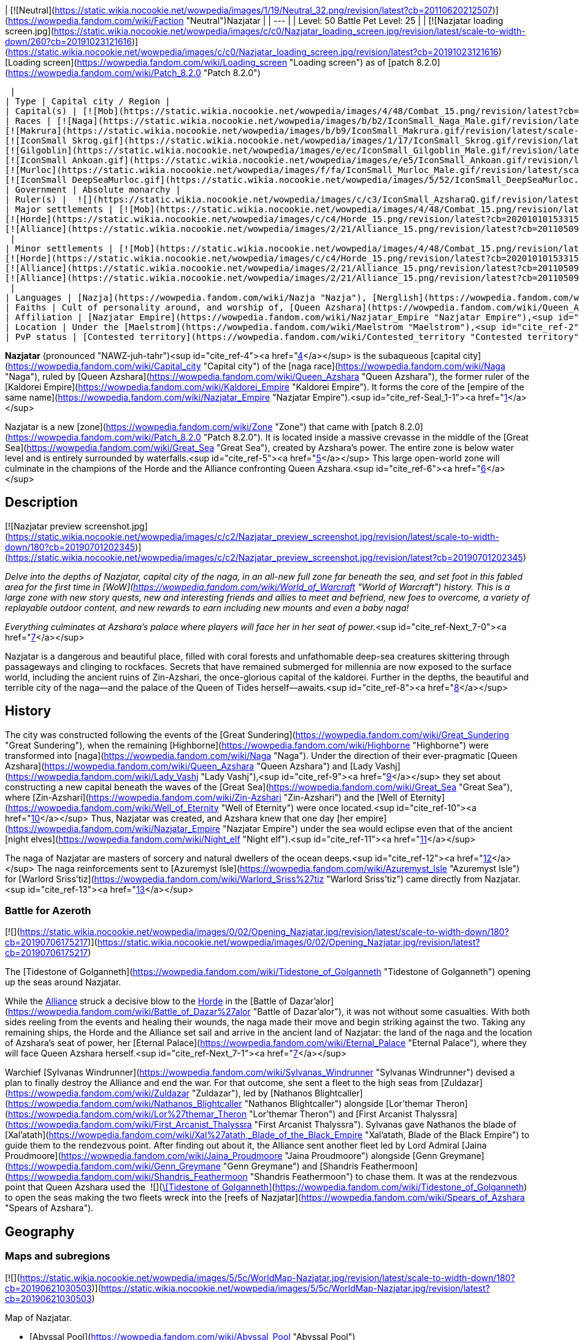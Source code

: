| [![Neutral](https://static.wikia.nocookie.net/wowpedia/images/1/19/Neutral_32.png/revision/latest?cb=20110620212507)](https://wowpedia.fandom.com/wiki/Faction "Neutral")Nazjatar |
| --- |
| Level: 50
Battle Pet Level: 25 |
| [![Nazjatar loading screen.jpg](https://static.wikia.nocookie.net/wowpedia/images/c/c0/Nazjatar_loading_screen.jpg/revision/latest/scale-to-width-down/260?cb=20191023121616)](https://static.wikia.nocookie.net/wowpedia/images/c/c0/Nazjatar_loading_screen.jpg/revision/latest?cb=20191023121616)
[Loading screen](https://wowpedia.fandom.com/wiki/Loading_screen "Loading screen") as of [patch 8.2.0](https://wowpedia.fandom.com/wiki/Patch_8.2.0 "Patch 8.2.0")



 |
| Type | Capital city / Region |
| Capital(s) | [![Mob](https://static.wikia.nocookie.net/wowpedia/images/4/48/Combat_15.png/revision/latest?cb=20151213203632)](https://wowpedia.fandom.com/wiki/Mob "Mob") [The Eternal Palace](https://wowpedia.fandom.com/wiki/Eternal_Palace "Eternal Palace") |
| Races | [![Naga](https://static.wikia.nocookie.net/wowpedia/images/b/b2/IconSmall_Naga_Male.gif/revision/latest/scale-to-width-down/16?cb=20211118120929)](https://wowpedia.fandom.com/wiki/Naga "Naga")[![Naga](https://static.wikia.nocookie.net/wowpedia/images/0/07/IconSmall_Naga_Female.gif/revision/latest/scale-to-width-down/16?cb=20211118121117)](https://wowpedia.fandom.com/wiki/Naga "Naga") [Naga](https://wowpedia.fandom.com/wiki/Naga "Naga")
[![Makrura](https://static.wikia.nocookie.net/wowpedia/images/b/b9/IconSmall_Makrura.gif/revision/latest/scale-to-width-down/16?cb=20211118214808)](https://wowpedia.fandom.com/wiki/Makrura "Makrura") [Makrura](https://wowpedia.fandom.com/wiki/Makrura "Makrura")
[![IconSmall Skrog.gif](https://static.wikia.nocookie.net/wowpedia/images/1/17/IconSmall_Skrog.gif/revision/latest/scale-to-width-down/16?cb=20211129173801)](https://static.wikia.nocookie.net/wowpedia/images/1/17/IconSmall_Skrog.gif/revision/latest?cb=20211129173801) [Sea giant](https://wowpedia.fandom.com/wiki/Sea_giant "Sea giant")
[![Gilgoblin](https://static.wikia.nocookie.net/wowpedia/images/e/ec/IconSmall_Gilgoblin_Male.gif/revision/latest/scale-to-width-down/16?cb=20200806141121)](https://wowpedia.fandom.com/wiki/Gilgoblin "Gilgoblin")[![Gilgoblin](https://static.wikia.nocookie.net/wowpedia/images/7/77/IconSmall_Gilgoblin_Female.gif/revision/latest/scale-to-width-down/16?cb=20200806141115)](https://wowpedia.fandom.com/wiki/Gilgoblin "Gilgoblin") [Gilgoblin](https://wowpedia.fandom.com/wiki/Gilgoblin "Gilgoblin")
[![IconSmall Ankoan.gif](https://static.wikia.nocookie.net/wowpedia/images/e/e5/IconSmall_Ankoan.gif/revision/latest/scale-to-width-down/16?cb=20211118120639)](https://static.wikia.nocookie.net/wowpedia/images/e/e5/IconSmall_Ankoan.gif/revision/latest?cb=20211118120639) [Ankoan](https://wowpedia.fandom.com/wiki/Ankoan "Ankoan")
[![Murloc](https://static.wikia.nocookie.net/wowpedia/images/f/fa/IconSmall_Murloc_Male.gif/revision/latest/scale-to-width-down/16?cb=20211118115740)](https://wowpedia.fandom.com/wiki/Murloc "Murloc")[![Murloc](https://static.wikia.nocookie.net/wowpedia/images/3/3a/IconSmall_Murloc_Female.gif/revision/latest/scale-to-width-down/16?cb=20211118115747)](https://wowpedia.fandom.com/wiki/Murloc "Murloc") [Murloc](https://wowpedia.fandom.com/wiki/Murloc "Murloc")
[![IconSmall DeepSeaMurloc.gif](https://static.wikia.nocookie.net/wowpedia/images/5/52/IconSmall_DeepSeaMurloc.gif/revision/latest/scale-to-width-down/16?cb=20211118115921)](https://static.wikia.nocookie.net/wowpedia/images/5/52/IconSmall_DeepSeaMurloc.gif/revision/latest?cb=20211118115921) [Deep sea murloc](https://wowpedia.fandom.com/wiki/Deep_sea_murloc "Deep sea murloc") |
| Government | Absolute monarchy |
| Ruler(s) |  ![](https://static.wikia.nocookie.net/wowpedia/images/c/c3/IconSmall_AzsharaQ.gif/revision/latest/scale-to-width-down/16?cb=20211209080519)[Queen Azshara](https://wowpedia.fandom.com/wiki/Queen_Azshara "Queen Azshara") |
| Major settlements | [![Mob](https://static.wikia.nocookie.net/wowpedia/images/4/48/Combat_15.png/revision/latest?cb=20151213203632)](https://wowpedia.fandom.com/wiki/Mob "Mob") [Bloodfin Village](https://wowpedia.fandom.com/wiki/Bloodfin_Village "Bloodfin Village")
[![Horde](https://static.wikia.nocookie.net/wowpedia/images/c/c4/Horde_15.png/revision/latest?cb=20201010153315)](https://wowpedia.fandom.com/wiki/Horde "Horde") [Newhome](https://wowpedia.fandom.com/wiki/Newhome "Newhome")
[![Alliance](https://static.wikia.nocookie.net/wowpedia/images/2/21/Alliance_15.png/revision/latest?cb=20110509070714)](https://wowpedia.fandom.com/wiki/Alliance "Alliance") [Mezzamere](https://wowpedia.fandom.com/wiki/Mezzamere "Mezzamere")
 |
| Minor settlements | [![Mob](https://static.wikia.nocookie.net/wowpedia/images/4/48/Combat_15.png/revision/latest?cb=20151213203632)](https://wowpedia.fandom.com/wiki/Mob "Mob") [Thoras'tal Spire](https://wowpedia.fandom.com/wiki/Thoras%27tal_Spire "Thoras'tal Spire")
[![Horde](https://static.wikia.nocookie.net/wowpedia/images/c/c4/Horde_15.png/revision/latest?cb=20201010153315)](https://wowpedia.fandom.com/wiki/Horde "Horde") [Wreck of the Hungry Riverbeast](https://wowpedia.fandom.com/wiki/Wreck_of_the_Hungry_Riverbeast "Wreck of the Hungry Riverbeast")
[![Alliance](https://static.wikia.nocookie.net/wowpedia/images/2/21/Alliance_15.png/revision/latest?cb=20110509070714)](https://wowpedia.fandom.com/wiki/Alliance "Alliance") [Orise's Vigil](https://wowpedia.fandom.com/wiki/Orise%27s_Vigil "Orise's Vigil")
[![Alliance](https://static.wikia.nocookie.net/wowpedia/images/2/21/Alliance_15.png/revision/latest?cb=20110509070714)](https://wowpedia.fandom.com/wiki/Alliance "Alliance") [Wreck of the Old Blanchy](https://wowpedia.fandom.com/wiki/Wreck_of_the_Old_Blanchy "Wreck of the Old Blanchy")
 |
| Languages | [Nazja](https://wowpedia.fandom.com/wiki/Nazja "Nazja"), [Nerglish](https://wowpedia.fandom.com/wiki/Nerglish "Nerglish") |
| Faiths | Cult of personality around, and worship of, [Queen Azshara](https://wowpedia.fandom.com/wiki/Queen_Azshara "Queen Azshara"); [Old Gods](https://wowpedia.fandom.com/wiki/Old_Gods "Old Gods") |
| Affiliation | [Nazjatar Empire](https://wowpedia.fandom.com/wiki/Nazjatar_Empire "Nazjatar Empire"),<sup id="cite_ref-Seal_1-0"><a href="https://wowpedia.fandom.com/wiki/Nazjatar#cite_note-Seal-1">[1]</a></sup> [Old Gods' forces](https://wowpedia.fandom.com/wiki/Old_Gods%27_forces "Old Gods' forces"), [Unshackled](https://wowpedia.fandom.com/wiki/Unshackled "Unshackled"), xref:Horde.adoc[Horde], [Waveblade Ankoan](https://wowpedia.fandom.com/wiki/Waveblade_Ankoan "Waveblade Ankoan"), xref:Alliance.adoc[Alliance], [Kil'karrok](https://wowpedia.fandom.com/wiki/Kil%27karrok "Kil'karrok"), [Bloodfin tribe](https://wowpedia.fandom.com/wiki/Bloodfin_tribe "Bloodfin tribe"), [Independent](https://wowpedia.fandom.com/wiki/Independent "Independent") |
| Location | Under the [Maelstrom](https://wowpedia.fandom.com/wiki/Maelstrom "Maelstrom"),<sup id="cite_ref-2"><a href="https://wowpedia.fandom.com/wiki/Nazjatar#cite_note-2">[2]</a></sup><sup id="cite_ref-3"><a href="https://wowpedia.fandom.com/wiki/Nazjatar#cite_note-3">[3]</a></sup> [Great Sea](https://wowpedia.fandom.com/wiki/Great_Sea "Great Sea") |
| PvP status | [Contested territory](https://wowpedia.fandom.com/wiki/Contested_territory "Contested territory") |

**Nazjatar** (pronounced "NAWZ-juh-tahr")<sup id="cite_ref-4"><a href="https://wowpedia.fandom.com/wiki/Nazjatar#cite_note-4">[4]</a></sup> is the subaqueous [capital city](https://wowpedia.fandom.com/wiki/Capital_city "Capital city") of the [naga race](https://wowpedia.fandom.com/wiki/Naga "Naga"), ruled by [Queen Azshara](https://wowpedia.fandom.com/wiki/Queen_Azshara "Queen Azshara"), the former ruler of the [Kaldorei Empire](https://wowpedia.fandom.com/wiki/Kaldorei_Empire "Kaldorei Empire"). It forms the core of the [empire of the same name](https://wowpedia.fandom.com/wiki/Nazjatar_Empire "Nazjatar Empire").<sup id="cite_ref-Seal_1-1"><a href="https://wowpedia.fandom.com/wiki/Nazjatar#cite_note-Seal-1">[1]</a></sup>

Nazjatar is a new [zone](https://wowpedia.fandom.com/wiki/Zone "Zone") that came with [patch 8.2.0](https://wowpedia.fandom.com/wiki/Patch_8.2.0 "Patch 8.2.0"). It is located inside a massive crevasse in the middle of the [Great Sea](https://wowpedia.fandom.com/wiki/Great_Sea "Great Sea"), created by Azshara's power. The entire zone is below water level and is entirely surrounded by waterfalls.<sup id="cite_ref-5"><a href="https://wowpedia.fandom.com/wiki/Nazjatar#cite_note-5">[5]</a></sup> This large open-world zone will culminate in the champions of the Horde and the Alliance confronting Queen Azshara.<sup id="cite_ref-6"><a href="https://wowpedia.fandom.com/wiki/Nazjatar#cite_note-6">[6]</a></sup>

## Description

[![Nazjatar preview screenshot.jpg](https://static.wikia.nocookie.net/wowpedia/images/c/c2/Nazjatar_preview_screenshot.jpg/revision/latest/scale-to-width-down/180?cb=20190701202345)](https://static.wikia.nocookie.net/wowpedia/images/c/c2/Nazjatar_preview_screenshot.jpg/revision/latest?cb=20190701202345)

_Delve into the depths of Nazjatar, capital city of the naga, in an all-new full zone far beneath the sea, and set foot in this fabled area for the first time in [WoW](https://wowpedia.fandom.com/wiki/World_of_Warcraft "World of Warcraft") history. This is a large zone with new story quests, new and interesting friends and allies to meet and befriend, new foes to overcome, a variety of replayable outdoor content, and new rewards to earn including new mounts and even a baby naga!_

_Everything culminates at Azshara's palace where players will face her in her seat of power._<sup id="cite_ref-Next_7-0"><a href="https://wowpedia.fandom.com/wiki/Nazjatar#cite_note-Next-7">[7]</a></sup>

Nazjatar is a dangerous and beautiful place, filled with coral forests and unfathomable deep-sea creatures skittering through passageways and clinging to rockfaces. Secrets that have remained submerged for millennia are now exposed to the surface world, including the ancient ruins of Zin-Azshari, the once-glorious capital of the kaldorei. Further in the depths, the beautiful and terrible city of the naga—and the palace of the Queen of Tides herself—awaits.<sup id="cite_ref-8"><a href="https://wowpedia.fandom.com/wiki/Nazjatar#cite_note-8">[8]</a></sup>

## History

The city was constructed following the events of the [Great Sundering](https://wowpedia.fandom.com/wiki/Great_Sundering "Great Sundering"), when the remaining [Highborne](https://wowpedia.fandom.com/wiki/Highborne "Highborne") were transformed into [naga](https://wowpedia.fandom.com/wiki/Naga "Naga"). Under the direction of their ever-pragmatic [Queen Azshara](https://wowpedia.fandom.com/wiki/Queen_Azshara "Queen Azshara") and [Lady Vashj](https://wowpedia.fandom.com/wiki/Lady_Vashj "Lady Vashj"),<sup id="cite_ref-9"><a href="https://wowpedia.fandom.com/wiki/Nazjatar#cite_note-9">[9]</a></sup> they set about constructing a new capital beneath the waves of the [Great Sea](https://wowpedia.fandom.com/wiki/Great_Sea "Great Sea"), where [Zin-Azshari](https://wowpedia.fandom.com/wiki/Zin-Azshari "Zin-Azshari") and the [Well of Eternity](https://wowpedia.fandom.com/wiki/Well_of_Eternity "Well of Eternity") were once located.<sup id="cite_ref-10"><a href="https://wowpedia.fandom.com/wiki/Nazjatar#cite_note-10">[10]</a></sup> Thus, Nazjatar was created, and Azshara knew that one day [her empire](https://wowpedia.fandom.com/wiki/Nazjatar_Empire "Nazjatar Empire") under the sea would eclipse even that of the ancient [night elves](https://wowpedia.fandom.com/wiki/Night_elf "Night elf").<sup id="cite_ref-11"><a href="https://wowpedia.fandom.com/wiki/Nazjatar#cite_note-11">[11]</a></sup>

The naga of Nazjatar are masters of sorcery and natural dwellers of the ocean deeps.<sup id="cite_ref-12"><a href="https://wowpedia.fandom.com/wiki/Nazjatar#cite_note-12">[12]</a></sup> The naga reinforcements sent to [Azuremyst Isle](https://wowpedia.fandom.com/wiki/Azuremyst_Isle "Azuremyst Isle") for [Warlord Sriss'tiz](https://wowpedia.fandom.com/wiki/Warlord_Sriss%27tiz "Warlord Sriss'tiz") came directly from Nazjatar.<sup id="cite_ref-13"><a href="https://wowpedia.fandom.com/wiki/Nazjatar#cite_note-13">[13]</a></sup>

### Battle for Azeroth

[![](https://static.wikia.nocookie.net/wowpedia/images/0/02/Opening_Nazjatar.jpg/revision/latest/scale-to-width-down/180?cb=20190706175217)](https://static.wikia.nocookie.net/wowpedia/images/0/02/Opening_Nazjatar.jpg/revision/latest?cb=20190706175217)

The [Tidestone of Golganneth](https://wowpedia.fandom.com/wiki/Tidestone_of_Golganneth "Tidestone of Golganneth") opening up the seas around Nazjatar.

While the xref:Alliance.adoc[Alliance] struck a decisive blow to the xref:Horde.adoc[Horde] in the [Battle of Dazar'alor](https://wowpedia.fandom.com/wiki/Battle_of_Dazar%27alor "Battle of Dazar'alor"), it was not without some casualties. With both sides reeling from the events and healing their wounds, the naga made their move and begin striking against the two. Taking any remaining ships, the Horde and the Alliance set sail and arrive in the ancient land of Nazjatar: the land of the naga and the location of Azshara's seat of power, her [Eternal Palace](https://wowpedia.fandom.com/wiki/Eternal_Palace "Eternal Palace"), where they will face Queen Azshara herself.<sup id="cite_ref-Next_7-1"><a href="https://wowpedia.fandom.com/wiki/Nazjatar#cite_note-Next-7">[7]</a></sup>

Warchief [Sylvanas Windrunner](https://wowpedia.fandom.com/wiki/Sylvanas_Windrunner "Sylvanas Windrunner") devised a plan to finally destroy the Alliance and end the war. For that outcome, she sent a fleet to the high seas from [Zuldazar](https://wowpedia.fandom.com/wiki/Zuldazar "Zuldazar"), led by [Nathanos Blightcaller](https://wowpedia.fandom.com/wiki/Nathanos_Blightcaller "Nathanos Blightcaller") alongside [Lor'themar Theron](https://wowpedia.fandom.com/wiki/Lor%27themar_Theron "Lor'themar Theron") and [First Arcanist Thalyssra](https://wowpedia.fandom.com/wiki/First_Arcanist_Thalyssra "First Arcanist Thalyssra"). Sylvanas gave Nathanos the blade of [Xal'atath](https://wowpedia.fandom.com/wiki/Xal%27atath,_Blade_of_the_Black_Empire "Xal'atath, Blade of the Black Empire") to guide them to the rendezvous point. After finding out about it, the Alliance sent another fleet led by Lord Admiral [Jaina Proudmoore](https://wowpedia.fandom.com/wiki/Jaina_Proudmoore "Jaina Proudmoore") alongside [Genn Greymane](https://wowpedia.fandom.com/wiki/Genn_Greymane "Genn Greymane") and [Shandris Feathermoon](https://wowpedia.fandom.com/wiki/Shandris_Feathermoon "Shandris Feathermoon") to chase them. It was at the rendezvous point that Queen Azshara used the  ![](https://static.wikia.nocookie.net/wowpedia/images/4/47/Inv_misc_enchantedpearl.png/revision/latest/scale-to-width-down/16?cb=20100930220042)[\[Tidestone of Golganneth\]](https://wowpedia.fandom.com/wiki/Tidestone_of_Golganneth) to open the seas making the two fleets wreck into the [reefs of Nazjatar](https://wowpedia.fandom.com/wiki/Spears_of_Azshara "Spears of Azshara").

## Geography

### Maps and subregions

[![](https://static.wikia.nocookie.net/wowpedia/images/5/5c/WorldMap-Nazjatar.jpg/revision/latest/scale-to-width-down/180?cb=20190621030503)](https://static.wikia.nocookie.net/wowpedia/images/5/5c/WorldMap-Nazjatar.jpg/revision/latest?cb=20190621030503)

Map of Nazjatar.

-   [Abyssal Pool](https://wowpedia.fandom.com/wiki/Abyssal_Pool "Abyssal Pool")
-   [Ashen Strand](https://wowpedia.fandom.com/wiki/Ashen_Strand "Ashen Strand")
    -   [Alathir Spire](https://wowpedia.fandom.com/wiki/Alathir_Spire "Alathir Spire")
    -   [Bloodfin Village](https://wowpedia.fandom.com/wiki/Bloodfin_Village "Bloodfin Village")
        -   [Mrgl's Bar and Gill](https://wowpedia.fandom.com/wiki/Mrgl%27s_Bar_and_Gill "Mrgl's Bar and Gill")
-   [Azsh'ari Terrace](https://wowpedia.fandom.com/wiki/Azsh%27ari_Terrace "Azsh'ari Terrace")
    -   [Guardian Spring](https://wowpedia.fandom.com/wiki/Guardian_Spring "Guardian Spring")
    -   [Mardivas's Laboratory](https://wowpedia.fandom.com/wiki/Mardivas%27s_Laboratory "Mardivas's Laboratory")
    -   [Shirakess Repository](https://wowpedia.fandom.com/wiki/Shirakess_Repository "Shirakess Repository")
        -   [Frostbrine Cave](https://wowpedia.fandom.com/wiki/Frostbrine_Cave "Frostbrine Cave")
        -   [Shassera's Lair](https://wowpedia.fandom.com/wiki/Shassera%27s_Lair "Shassera's Lair")
-   [Broken Fin Hollow](https://wowpedia.fandom.com/wiki/Broken_Fin_Hollow "Broken Fin Hollow")
-   [Chamber of Harvesters](https://wowpedia.fandom.com/wiki/Chamber_of_Harvesters "Chamber of Harvesters")
-   [Chitterspine Caverns](https://wowpedia.fandom.com/wiki/Chitterspine_Caverns "Chitterspine Caverns")
    -   [Brinestone Cove](https://wowpedia.fandom.com/wiki/Brinestone_Cove "Brinestone Cove")
    -   [Chitterspine Grotto](https://wowpedia.fandom.com/wiki/Chitterspine_Grotto "Chitterspine Grotto")
    -   [Mardivas's Hideaway](https://wowpedia.fandom.com/wiki/Mardivas%27s_Hideaway "Mardivas's Hideaway")
-   [Coral Forest](https://wowpedia.fandom.com/wiki/Coral_Forest "Coral Forest")
    -   [Coral Grove](https://wowpedia.fandom.com/wiki/Coral_Grove "Coral Grove")
    -   [Maedin's Challenge](https://wowpedia.fandom.com/wiki/Maedin%27s_Challenge "Maedin's Challenge")
-   [Deepcoil Tunnels](https://wowpedia.fandom.com/wiki/Deepcoil_Tunnels "Deepcoil Tunnels")
    -   [Deepcoil Hatchery](https://wowpedia.fandom.com/wiki/Deepcoil_Hatchery "Deepcoil Hatchery")
-   [Dragon's Teeth Basin](https://wowpedia.fandom.com/wiki/Dragon%27s_Teeth_Basin "Dragon's Teeth Basin")
    -   [Basin Hideout](https://wowpedia.fandom.com/wiki/Basin_Hideout "Basin Hideout")
-   [The Royal Approach](https://wowpedia.fandom.com/wiki/Royal_Approach_(Nazjatar) "Royal Approach (Nazjatar)")
-   [Gate of the Queen](https://wowpedia.fandom.com/wiki/Gate_of_the_Queen "Gate of the Queen")
    -   [The Eternal Palace](https://wowpedia.fandom.com/wiki/Eternal_Palace "Eternal Palace")
-   [Gorgonian Overlook](https://wowpedia.fandom.com/wiki/Gorgonian_Overlook "Gorgonian Overlook")
-   [The Hanging Reef](https://wowpedia.fandom.com/wiki/Hanging_Reef "Hanging Reef")
    -   [Mezzamere](https://wowpedia.fandom.com/wiki/Mezzamere "Mezzamere")
    -   [Newhome](https://wowpedia.fandom.com/wiki/Newhome "Newhome")
-   [Imperial Gardens](https://wowpedia.fandom.com/wiki/Imperial_Gardens "Imperial Gardens")
-   [Kelfin Pocket](https://wowpedia.fandom.com/wiki/Kelfin_Pocket "Kelfin Pocket")
-   [Murloco's Hideaway](https://wowpedia.fandom.com/wiki/Murloco%27s_Hideaway "Murloco's Hideaway")
-   [Roiling Vortex](https://wowpedia.fandom.com/wiki/Roiling_Vortex "Roiling Vortex")
-   [Spears of Azshara](https://wowpedia.fandom.com/wiki/Spears_of_Azshara "Spears of Azshara")
    -   [Damprock Cavern](https://wowpedia.fandom.com/wiki/Damprock_Cavern "Damprock Cavern")
    -   [Darkwater Cavern](https://wowpedia.fandom.com/wiki/Darkwater_Cavern "Darkwater Cavern")
    -   [The Forgotten Tunnel](https://wowpedia.fandom.com/wiki/Forgotten_Tunnel "Forgotten Tunnel")
    -   [Gorm's Den](https://wowpedia.fandom.com/wiki/Gorm%27s_Den "Gorm's Den")
    -   [Thoras'tal Spire](https://wowpedia.fandom.com/wiki/Thoras%27tal_Spire "Thoras'tal Spire")
    -   [Tide's Fall](https://wowpedia.fandom.com/wiki/Tide%27s_Fall "Tide's Fall")
    -   [Wreck of the Hungry Riverbeast](https://wowpedia.fandom.com/wiki/Wreck_of_the_Hungry_Riverbeast "Wreck of the Hungry Riverbeast")
    -   [Wreck of the Old Blanchy](https://wowpedia.fandom.com/wiki/Wreck_of_the_Old_Blanchy "Wreck of the Old Blanchy")
-   [The Tidal Conflux](https://wowpedia.fandom.com/wiki/Tidal_Conflux "Tidal Conflux")
-   [Zanj'ir Terrace](https://wowpedia.fandom.com/wiki/Zanj%27ir_Terrace "Zanj'ir Terrace")
    -   [Zanj'ir Keep](https://wowpedia.fandom.com/wiki/Zanj%27ir_Keep "Zanj'ir Keep")
-   [Zanj'ir Wash](https://wowpedia.fandom.com/wiki/Zanj%27ir_Wash "Zanj'ir Wash")
    -   [Deepsea Refuge](https://wowpedia.fandom.com/wiki/Deepsea_Refuge "Deepsea Refuge")
    -   [Deepsea Slave Pen](https://wowpedia.fandom.com/wiki/Deepsea_Slave_Pen "Deepsea Slave Pen")
    -   [Void Chamber](https://wowpedia.fandom.com/wiki/Void_Chamber "Void Chamber")
-   [Zin-Azshari](https://wowpedia.fandom.com/wiki/Zin-Azshari "Zin-Azshari")
    -   [The Drowned Market](https://wowpedia.fandom.com/wiki/Drowned_Market "Drowned Market")
    -   [Elun'alor Temple](https://wowpedia.fandom.com/wiki/Elun%27alor_Temple "Elun'alor Temple")
    -   [Highborne Estates](https://wowpedia.fandom.com/wiki/Highborne_Estates "Highborne Estates")
    -   [Kal'methir](https://wowpedia.fandom.com/wiki/Kal%27methir "Kal'methir")
        -   [Kal'methir Citadel](https://wowpedia.fandom.com/wiki/Kal%27methir_Citadel "Kal'methir Citadel")
            -   [Utama's Stand](https://wowpedia.fandom.com/wiki/Utama%27s_Stand "Utama's Stand")
    -   [Lemor'athra Spire](https://wowpedia.fandom.com/wiki/Lemor%27athra_Spire "Lemor'athra Spire")
    -   [Nar'anan](https://wowpedia.fandom.com/wiki/Nar%27anan "Nar'anan")
        -   [Ekka's Hideaway](https://wowpedia.fandom.com/wiki/Ekka%27s_Hideaway "Ekka's Hideaway")
    -   [Orise's Vigil](https://wowpedia.fandom.com/wiki/Orise%27s_Vigil "Orise's Vigil")

## Quests

_Main article: [Nazjatar storyline](https://wowpedia.fandom.com/wiki/Nazjatar_storyline "Nazjatar storyline")_

## Instances

| Instance name | Level range | Group size | Approximate run time |
| --- | --- | --- | --- |
| [![Instance portal](https://static.wikia.nocookie.net/wowpedia/images/4/45/Instance_portal_green.png/revision/latest?cb=20080612053957)](https://wowpedia.fandom.com/wiki/Instance_portal "Instance portal") [The Eternal Palace](https://wowpedia.fandom.com/wiki/The_Eternal_Palace "The Eternal Palace") | 120+++ | 10-30 player | Unknown |

## Wildlife

Outside the waterwall, the following wild animals can be seen swimming about:

## In the RPG

[![Icon-RPG.png](https://static.wikia.nocookie.net/wowpedia/images/6/60/Icon-RPG.png/revision/latest?cb=20191213192632)](https://wowpedia.fandom.com/wiki/Warcraft_RPG "Warcraft RPG") **This section contains information from the [Warcraft RPG](https://wowpedia.fandom.com/wiki/Warcraft_RPG "Warcraft RPG") which is considered [non-canon](https://wowpedia.fandom.com/wiki/Non-canon "Non-canon")**.

### In Lands of Mystery and Shadows & Light

The [naga](https://wowpedia.fandom.com/wiki/Naga "Naga") [capital](https://wowpedia.fandom.com/wiki/Capital_city "Capital city") of **Nazjatar** is built into the walls of the [Rift](https://wowpedia.fandom.com/wiki/Rift_(Maelstrom) "Rift (Maelstrom)"), just under the [Maelstrom](https://wowpedia.fandom.com/wiki/Maelstrom "Maelstrom")'s center. This is the seat of their [hideous empire](https://wowpedia.fandom.com/wiki/Nazjatar_Empire "Nazjatar Empire"), and it is an eerie and frightening place. The naga dominate the [Eye](https://wowpedia.fandom.com/wiki/Eye_(Maelstrom) "Eye (Maelstrom)") from here.<sup id="cite_ref-LoM73_14-0"><a href="https://wowpedia.fandom.com/wiki/Nazjatar#cite_note-LoM73-14">[14]</a></sup><sup id="cite_ref-15"><a href="https://wowpedia.fandom.com/wiki/Nazjatar#cite_note-15">[15]</a></sup>

#### Description

[![](https://static.wikia.nocookie.net/wowpedia/images/1/1e/Maelstromundersea.PNG/revision/latest/scale-to-width-down/180?cb=20070305205636)](https://static.wikia.nocookie.net/wowpedia/images/1/1e/Maelstromundersea.PNG/revision/latest?cb=20070305205636)

Nazjatar's location in the Eye.

Much of Nazjatar was once a [Kaldorei](https://wowpedia.fandom.com/wiki/Kaldorei_Empire "Kaldorei Empire") [city](https://wowpedia.fandom.com/wiki/City "City") (presumably [Zin-Azshari](https://wowpedia.fandom.com/wiki/Zin-Azshari "Zin-Azshari")), and the ruins and architecture remain. However, the naga have added a good amount of their own art to this place, dredging building material from coral and rock and the fallen ruins of their former civilization. The buildings' foundations merge with the walls of the Rift, though the structures themselves are oriented vertically, as normal (not horizontally; their foundations are on their walls). The place has a dark and sinister atmosphere, and naga swim among the buildings, conducting their nefarious plans. The buildings' colors are muted, usually tan or gray, and bear carvings of waves, [seahorses](https://wowpedia.fandom.com/wiki/Seahorse "Seahorse"), [fish](https://wowpedia.fandom.com/wiki/Fish "Fish"), and more disturbing motifs: powerful naga [warriors](https://wowpedia.fandom.com/wiki/Warrior "Warrior") and [mages](https://wowpedia.fandom.com/wiki/Mage "Mage"), battling the [makrura](https://wowpedia.fandom.com/wiki/Makrura "Makrura"), enslaving the [mur'gul](https://wowpedia.fandom.com/wiki/Mur%27gul "Mur'gul"), and returning to the surface to exact revenge on their [ancient kin](https://wowpedia.fandom.com/wiki/Night_elf "Night elf").<sup id="cite_ref-LoM73_14-1"><a href="https://wowpedia.fandom.com/wiki/Nazjatar#cite_note-LoM73-14">[14]</a></sup>

[Queen Azshara](https://wowpedia.fandom.com/wiki/Queen_Azshara "Queen Azshara"), grown massive in size and in power, dwells in the [Eternal Palace](https://wowpedia.fandom.com/wiki/Eternal_Palace "Eternal Palace") in Nazjatar's center; this structure was [her palace](https://wowpedia.fandom.com/wiki/Azshara%27s_Palace "Azshara's Palace") in the Kaldorei civilization 10,000 years ago as well.<sup id="cite_ref-16"><a href="https://wowpedia.fandom.com/wiki/Nazjatar#cite_note-16">[16]</a></sup><sup id="cite_ref-LoM73_14-2"><a href="https://wowpedia.fandom.com/wiki/Nazjatar#cite_note-LoM73-14">[14]</a></sup>

#### Geography

Nazjatar is found in [a trench](https://wowpedia.fandom.com/wiki/Rift_(Maelstrom) "Rift (Maelstrom)") beneath the [Eye](https://wowpedia.fandom.com/wiki/Eye_(Maelstrom) "Eye (Maelstrom)") of the Maelstrom. Nearby areas of interest include [Mak'aru](https://wowpedia.fandom.com/wiki/Mak%27aru "Mak'aru") — capital city of the [makrura](https://wowpedia.fandom.com/wiki/Makrura "Makrura") lobster-men, the [Scintal Reef](https://wowpedia.fandom.com/wiki/Scintal_Reef "Scintal Reef"), the [Gishan Caverns](https://wowpedia.fandom.com/wiki/Gishan_Caverns "Gishan Caverns"), [Pillar Deep](https://wowpedia.fandom.com/wiki/Pillar_Deep "Pillar Deep"), the [Boiling Terrace](https://wowpedia.fandom.com/wiki/Boiling_Terrace "Boiling Terrace"), and the [Drowned Reaches](https://wowpedia.fandom.com/wiki/Drowned_Reaches "Drowned Reaches").<sup id="cite_ref-17"><a href="https://wowpedia.fandom.com/wiki/Nazjatar#cite_note-17">[17]</a></sup>

### In Dark Factions

The [naga](https://wowpedia.fandom.com/wiki/Naga "Naga") [capital](https://wowpedia.fandom.com/wiki/Capital_city "Capital city") of **Nazjatar** is at the bottom of the ocean in the [Eye](https://wowpedia.fandom.com/wiki/Eye_(Maelstrom) "Eye (Maelstrom)"), beneath the [Maelstrom](https://wowpedia.fandom.com/wiki/Maelstrom "Maelstrom"). Their city is built into the cliffside and adorned with fantastic decorations. Nazjatar is in fact built upon the remains of the former [kaldorei](https://wowpedia.fandom.com/wiki/Kaldorei_Empire "Kaldorei Empire") capital of [Zin-Azshari](https://wowpedia.fandom.com/wiki/Zin-Azshari "Zin-Azshari") — as the naga changed with the [Sundering](https://wowpedia.fandom.com/wiki/Great_Sundering "Great Sundering") and evolved over the millennia, so too did their city. In current times, many naga range out from Nazjatar. They prefer sea coasts and can be found throughout xref:Azeroth.adoc[Azeroth].

Naga serve their own purposes and are united in their efforts to return their race to glory. All others — the xref:Alliance.adoc[Alliance], the xref:Horde.adoc[Horde], the [Scourge](https://wowpedia.fandom.com/wiki/Scourge "Scourge"), the [Burning Legion](https://wowpedia.fandom.com/wiki/Burning_Legion "Burning Legion") and all the rest — are either tools to further this goal or obstacles that must be destroyed.<sup id="cite_ref-DF13_18-0"><a href="https://wowpedia.fandom.com/wiki/Nazjatar#cite_note-DF13-18">[18]</a></sup>

#### History

When the [Well of Eternity](https://wowpedia.fandom.com/wiki/Well_of_Eternity "Well of Eternity") imploded it left behind residual energies, which twisted in the ocean depths near the naga's city. Over ten millennia these energies mutated the fallen [Highborne](https://wowpedia.fandom.com/wiki/Highborne "Highborne"), altering them even further to suit their new environment. The naga recast ruined Zin-Azshari into a new capital: Nazjatar. Ruling the naga was Azshara, now mutated into a terrible demigod.

Naga history takes a breather for 10,000 years. What they did while they sat in Nazjatar, aside from mutate, is not known. They probably tamed some native creatures to use in warfare. Studied arcane magic, and probably clashed with the [makrura](https://wowpedia.fandom.com/wiki/Makrura "Makrura"), whose capital [Mak'aru](https://wowpedia.fandom.com/wiki/Mak%27aru "Mak'aru") is in close proximity.<sup id="cite_ref-19"><a href="https://wowpedia.fandom.com/wiki/Nazjatar#cite_note-19">[19]</a></sup> The makrura hate the naga and slaughter them on sight; in turn, the naga show no mercy to the makrura.<sup id="cite_ref-DF120_20-0"><a href="https://wowpedia.fandom.com/wiki/Nazjatar#cite_note-DF120-20">[20]</a></sup><sup id="cite_ref-21"><a href="https://wowpedia.fandom.com/wiki/Nazjatar#cite_note-21">[21]</a></sup> [Murlocs](https://wowpedia.fandom.com/wiki/Murloc "Murloc") fear Nazjatar's power.<sup id="cite_ref-22"><a href="https://wowpedia.fandom.com/wiki/Nazjatar#cite_note-22">[22]</a></sup>

#### People and culture

Over the eons, [Queen Azshara](https://wowpedia.fandom.com/wiki/Queen_Azshara "Queen Azshara"), the most powerful [arcanist](https://wowpedia.fandom.com/wiki/Arcanist "Arcanist") of the [ancient world](https://wowpedia.fandom.com/wiki/Ancient_Kalimdor "Ancient Kalimdor"), has grown in power and magnificence. To the naga, she is a living [demigod](https://wowpedia.fandom.com/wiki/Demigod "Demigod"), and they venerate her. Her presence in Nazjatar is a powerful motivating force for the naga, and in their minds Azshara, Nazjatar, and the naga are inextricably linked — perhaps the same thing, in a way. Naga pay homage to their heritage and their queen. The beings they once revered as kaldorei — [Malorne](https://wowpedia.fandom.com/wiki/Malorne "Malorne"), [Cenarius](https://wowpedia.fandom.com/wiki/Cenarius "Cenarius"), even [Elune](https://wowpedia.fandom.com/wiki/Elune "Elune") — are nothing but shadows.<sup id="cite_ref-DF13_18-1"><a href="https://wowpedia.fandom.com/wiki/Nazjatar#cite_note-DF13-18">[18]</a></sup> The naga draw power from the [arcane](https://wowpedia.fandom.com/wiki/Arcane "Arcane") influence around Nazjatar.<sup id="cite_ref-23"><a href="https://wowpedia.fandom.com/wiki/Nazjatar#cite_note-23">[23]</a></sup>

While exceptions exist, naga men perform tasks requiring physical strength and stamina, while naga women take up intellectual pursuits. Men mine stone and coral for building, for example, while women draw the blueprints and create the strangely delicate frescoes that adorn Nazjatar's buildings. In military matters, men are warriors and guards, while women are generals and magi. As said, some exceptions exist, and male naga commanders are not completely unknown. Both men and women emphasize learning, from weaponsmithing to spellcraft. Naga know the value of knowledge.<sup id="cite_ref-DF120_20-1"><a href="https://wowpedia.fandom.com/wiki/Nazjatar#cite_note-DF120-20">[20]</a></sup> As far as anyone knows, the only real naga armies that currently exist are beneath the waves, in Nazjatar, and in [Outland](https://wowpedia.fandom.com/wiki/Outland "Outland"), where a force of naga under [Lady Vashj](https://wowpedia.fandom.com/wiki/Lady_Vashj "Lady Vashj") works with [Illidan Stormrage](https://wowpedia.fandom.com/wiki/Illidan_Stormrage "Illidan Stormrage").<sup id="cite_ref-24"><a href="https://wowpedia.fandom.com/wiki/Nazjatar#cite_note-24">[24]</a></sup>

The naga have had millennia to adapt to their environment, and they make use of the surrounding areas and the native flora and fauna. Trained [sharks](https://wowpedia.fandom.com/wiki/Shark "Shark"), [dragon turtles](https://wowpedia.fandom.com/wiki/Dragon_turtle "Dragon turtle"), and great serpentlike [tube wyrms](https://wowpedia.fandom.com/wiki/Tube_wyrm "Tube wyrm") called [tidal guardians](https://wowpedia.fandom.com/wiki/Tidal_guardian "Tidal guardian") patrol the waters around Nazjatar. Apparently, this rapport is not limited to creatures beneath the waves, for naga forces on land include trained [couatl](https://wowpedia.fandom.com/wiki/Couatl "Couatl") as well. The naga also work with a race called the [mur'gul](https://wowpedia.fandom.com/wiki/Mur%27gul "Mur'gul"), who were once murlocs, but are now brutal, warped, and twisted due to the Legion's influence.<sup id="cite_ref-DF120_20-2"><a href="https://wowpedia.fandom.com/wiki/Nazjatar#cite_note-DF120-20">[20]</a></sup>

## Notes and trivia

-   An **Unseen Presence** whispers to the player when in [Deepcoil Tunnels](https://wowpedia.fandom.com/wiki/Deepcoil_Tunnels "Deepcoil Tunnels") or [Shirakess Repository](https://wowpedia.fandom.com/wiki/Shirakess_Repository "Shirakess Repository").
-   Naga on the [Broken Isles](https://wowpedia.fandom.com/wiki/Broken_Isles "Broken Isles") occasionally yell "_For Nazjatar!_",<sup id="cite_ref-25"><a href="https://wowpedia.fandom.com/wiki/Nazjatar#cite_note-25">[25]</a></sup> and on [Outland](https://wowpedia.fandom.com/wiki/Outland "Outland") yell "_By Nazjatar's Depths!_"<sup id="cite_ref-CoilfangChampion_26-0"><a href="https://wowpedia.fandom.com/wiki/Nazjatar#cite_note-CoilfangChampion-26">[26]</a></sup>
-   The _[War of the Ancients Trilogy](https://wowpedia.fandom.com/wiki/War_of_the_Ancients_Trilogy "War of the Ancients Trilogy")_ originally mentioned that [Zin-Azshari](https://wowpedia.fandom.com/wiki/Zin-Azshari "Zin-Azshari") sunk whole to the bottom of the ocean during the [Great Sundering](https://wowpedia.fandom.com/wiki/Great_Sundering "Great Sundering") and, "over the centuries, \[would\] begin to birth a new horror",<sup id="cite_ref-27"><a href="https://wowpedia.fandom.com/wiki/Nazjatar#cite_note-27">[27]</a></sup> which back then implied that it would become Nazjatar. Other sources say that the naga "built" and "created" a "new" capital and empire at the bottom of the sea.<sup id="cite_ref-28"><a href="https://wowpedia.fandom.com/wiki/Nazjatar#cite_note-28">[28]</a></sup><sup id="cite_ref-29"><a href="https://wowpedia.fandom.com/wiki/Nazjatar#cite_note-29">[29]</a></sup> In _Battle for Azeroth_, it is shown that the ruins of Zin-Azshari are part of Nazjatar.
-   Nazjatar was originally planned to be included in classic _[World of Warcraft](https://wowpedia.fandom.com/wiki/World_of_Warcraft "World of Warcraft")_ as the capital for playable naga.<sup id="cite_ref-30"><a href="https://wowpedia.fandom.com/wiki/Nazjatar#cite_note-30">[30]</a></sup>
-   This zone takes some of the elements used in the [Maelstrom's Eye](https://wowpedia.fandom.com/wiki/Eye_(Maelstrom) "Eye (Maelstrom)") RPG location, such as the subzone themes, the makrura inhabiting the region, or the slaves used by the naga.
-   The map labeled _Nazjatar_ was first datamined long before the announcement of [patch 8.2.0](https://wowpedia.fandom.com/wiki/Patch_8.2.0 "Patch 8.2.0"), during the _[Battle for Azeroth](https://wowpedia.fandom.com/wiki/World_of_Warcraft:_Battle_for_Azeroth "World of Warcraft: Battle for Azeroth")_ [alpha](https://wowpedia.fandom.com/wiki/Alpha "Alpha").<sup id="cite_ref-31"><a href="https://wowpedia.fandom.com/wiki/Nazjatar#cite_note-31">[31]</a></sup>
-    ![](https://static.wikia.nocookie.net/wowpedia/images/e/e7/Inv_misc_herb_talandrasrose.png/revision/latest/scale-to-width-down/16?cb=20080710213420)[\[Budding Deepcoral\]](https://wowpedia.fandom.com/wiki/Budding_Deepcoral) allows [aquatic mounts](https://wowpedia.fandom.com/wiki/Aquatic_mounts "Aquatic mounts") function like normal mounts in Nazjatar. If players achieved  ![](https://static.wikia.nocookie.net/wowpedia/images/b/bf/Inv_misc_map04.png/revision/latest/scale-to-width-down/16?cb=20080805011158)[\[Battle for Azeroth Pathfinder, Part Two\]](https://wowpedia.fandom.com/wiki/Battle_for_Azeroth_Pathfinder,_Part_Two), the mounts can fly beside  ![](https://static.wikia.nocookie.net/wowpedia/images/1/19/Inv_misc_fish_turtle_02.png/revision/latest/scale-to-width-down/16?cb=20060902184121)[\[Sea Turtle\]](https://wowpedia.fandom.com/wiki/Sea_Turtle_(mount)).

## Speculation

<table><tbody><tr><td><a href="https://static.wikia.nocookie.net/wowpedia/images/2/2b/Questionmark-medium.png/revision/latest?cb=20061019212216"><img alt="Questionmark-medium.png" decoding="async" loading="lazy" width="41" height="55" data-image-name="Questionmark-medium.png" data-image-key="Questionmark-medium.png" data-src="https://static.wikia.nocookie.net/wowpedia/images/2/2b/Questionmark-medium.png/revision/latest?cb=20061019212216" src="https://static.wikia.nocookie.net/wowpedia/images/2/2b/Questionmark-medium.png/revision/latest?cb=20061019212216"></a></td><td><p><small>This article or section includes speculation, observations or opinions possibly supported by lore or by Blizzard officials. <b>It should not be taken as representing official lore.</b></small></p></td></tr></tbody></table>

-   The name 'Nazjatar' is presumably derived from the name of the naga language, [Nazja](https://wowpedia.fandom.com/wiki/Nazja "Nazja"), or the opposite.
-   The destruction wrought by the [Deathwing](https://wowpedia.fandom.com/wiki/Deathwing "Deathwing")'s emergence from [Deepholm](https://wowpedia.fandom.com/wiki/Deepholm "Deepholm") may have damaged Nazjatar, as this violent event occurred in the vicinity of the [Maelstrom](https://wowpedia.fandom.com/wiki/Maelstrom "Maelstrom") and, as such, near the naga capital.

## Gallery

-   [![](https://static.wikia.nocookie.net/wowpedia/images/5/50/Ashen_Strand.jpg/revision/latest/scale-to-width-down/321?cb=20190502231305)](https://static.wikia.nocookie.net/wowpedia/images/5/50/Ashen_Strand.jpg/revision/latest?cb=20190502231305)

    The Ashen Strand.

-   [![](https://static.wikia.nocookie.net/wowpedia/images/f/f0/Ruins_of_Zin-Azshari.jpg/revision/latest/scale-to-width-down/320?cb=20190813161623)](https://static.wikia.nocookie.net/wowpedia/images/f/f0/Ruins_of_Zin-Azshari.jpg/revision/latest?cb=20190813161623)

    Zin-Azshari.

-   [![](https://static.wikia.nocookie.net/wowpedia/images/5/52/AEP_exterior.jpg/revision/latest/scale-to-width-down/320?cb=20190721002237)](https://static.wikia.nocookie.net/wowpedia/images/5/52/AEP_exterior.jpg/revision/latest?cb=20190721002237)

    The Eternal Palace.


Art

-   [![](https://static.wikia.nocookie.net/wowpedia/images/9/97/Rise_of_Azshara_art.jpg/revision/latest/scale-to-width-down/276?cb=20190625173540)](https://static.wikia.nocookie.net/wowpedia/images/9/97/Rise_of_Azshara_art.jpg/revision/latest?cb=20190625173540)

-   [![](https://static.wikia.nocookie.net/wowpedia/images/8/85/Nazjatar_BlizzCon_2018_2.jpg/revision/latest/scale-to-width-down/320?cb=20181103002712)](https://static.wikia.nocookie.net/wowpedia/images/8/85/Nazjatar_BlizzCon_2018_2.jpg/revision/latest?cb=20181103002712)

    Concept art.

-   [![Nazjatar concept art.jpg](https://static.wikia.nocookie.net/wowpedia/images/5/50/Nazjatar_concept_art.jpg/revision/latest/scale-to-width-down/376?cb=20190706235021)](https://static.wikia.nocookie.net/wowpedia/images/5/50/Nazjatar_concept_art.jpg/revision/latest?cb=20190706235021)

-   [![](https://static.wikia.nocookie.net/wowpedia/images/5/50/Nazjatar_-_Early_stage_visual_development_1.jpg/revision/latest/scale-to-width-down/320?cb=20190714224112)](https://static.wikia.nocookie.net/wowpedia/images/5/50/Nazjatar_-_Early_stage_visual_development_1.jpg/revision/latest?cb=20190714224112)

    Early stage visual development

-   [![Nazjatar - Early stage visual development 2.jpg](https://static.wikia.nocookie.net/wowpedia/images/8/8f/Nazjatar_-_Early_stage_visual_development_2.jpg/revision/latest/scale-to-width-down/320?cb=20190714224158)](https://static.wikia.nocookie.net/wowpedia/images/8/8f/Nazjatar_-_Early_stage_visual_development_2.jpg/revision/latest?cb=20190714224158)

-   [![Nazjatar - Early stage visual development 3.jpg](https://static.wikia.nocookie.net/wowpedia/images/1/12/Nazjatar_-_Early_stage_visual_development_3.jpg/revision/latest/scale-to-width-down/243?cb=20190718200718)](https://static.wikia.nocookie.net/wowpedia/images/1/12/Nazjatar_-_Early_stage_visual_development_3.jpg/revision/latest?cb=20190718200718)

-   [![](https://static.wikia.nocookie.net/wowpedia/images/c/c4/Nazjatar_BlizzCon_2018_4.jpg/revision/latest/scale-to-width-down/461?cb=20190714222635)](https://static.wikia.nocookie.net/wowpedia/images/c/c4/Nazjatar_BlizzCon_2018_4.jpg/revision/latest?cb=20190714222635)

-   [![Nazjatar BlizzCon 2018 8.jpg](https://static.wikia.nocookie.net/wowpedia/images/3/32/Nazjatar_BlizzCon_2018_8.jpg/revision/latest/scale-to-width-down/320?cb=20190714222622)](https://static.wikia.nocookie.net/wowpedia/images/3/32/Nazjatar_BlizzCon_2018_8.jpg/revision/latest?cb=20190714222622)

-   [![](https://static.wikia.nocookie.net/wowpedia/images/5/59/Nazjatar_BlizzCon_2018_3.jpg/revision/latest/scale-to-width-down/320?cb=20190714222805)](https://static.wikia.nocookie.net/wowpedia/images/5/59/Nazjatar_BlizzCon_2018_3.jpg/revision/latest?cb=20190714222805)

    Kelp forest biome.

-   [![](https://static.wikia.nocookie.net/wowpedia/images/8/82/Nazjatar_Deep_Cavern_Biome.jpg/revision/latest/scale-to-width-down/320?cb=20190714223231)](https://static.wikia.nocookie.net/wowpedia/images/8/82/Nazjatar_Deep_Cavern_Biome.jpg/revision/latest?cb=20190714223231)

    Deep cavern biome.

-   [![](https://static.wikia.nocookie.net/wowpedia/images/c/c5/Nazjatar_Thermal_Vents.jpg/revision/latest/scale-to-width-down/320?cb=20190714223336)](https://static.wikia.nocookie.net/wowpedia/images/c/c5/Nazjatar_Thermal_Vents.jpg/revision/latest?cb=20190714223336)

    Thermal vents.

-   [![](https://static.wikia.nocookie.net/wowpedia/images/f/f1/Nazjatar_-_Kaldorei_ruins_concept.jpg/revision/latest/scale-to-width-down/108?cb=20190723205047)](https://static.wikia.nocookie.net/wowpedia/images/f/f1/Nazjatar_-_Kaldorei_ruins_concept.jpg/revision/latest?cb=20190723205047)

-   [![](https://static.wikia.nocookie.net/wowpedia/images/f/fd/Nazjatar_buildings_concept.jpg/revision/latest/scale-to-width-down/320?cb=20201216211210)](https://static.wikia.nocookie.net/wowpedia/images/f/fd/Nazjatar_buildings_concept.jpg/revision/latest?cb=20201216211210)

    Naga buildings.

-   [![](https://static.wikia.nocookie.net/wowpedia/images/8/8b/Nazjatar_weapon_concept.jpg/revision/latest/scale-to-width-down/144?cb=20190723205132)](https://static.wikia.nocookie.net/wowpedia/images/8/8b/Nazjatar_weapon_concept.jpg/revision/latest?cb=20190723205132)

    Naga and ancient night elf weaponry.


In-game maps

-   [![](https://static.wikia.nocookie.net/wowpedia/images/7/7d/AdventureMap-NazjatarTaxi.jpg/revision/latest/scale-to-width-down/270?cb=20210414005404)](https://static.wikia.nocookie.net/wowpedia/images/7/7d/AdventureMap-NazjatarTaxi.jpg/revision/latest?cb=20210414005404)


Other maps

-   [![](https://static.wikia.nocookie.net/wowpedia/images/b/b8/Azeroth_map_concept_Metzen_1999_wall_painting.jpg/revision/latest/scale-to-width-down/220?cb=20181120194524)](https://static.wikia.nocookie.net/wowpedia/images/b/b8/Azeroth_map_concept_Metzen_1999_wall_painting.jpg/revision/latest?cb=20181120194524)

    On a 1999 map painting.


-   [![](https://static.wikia.nocookie.net/wowpedia/images/6/6d/Chronicle_-_Map_of_Azeroth.jpg/revision/latest/scale-to-width-down/270?cb=20180325215922)](https://static.wikia.nocookie.net/wowpedia/images/6/6d/Chronicle_-_Map_of_Azeroth.jpg/revision/latest?cb=20180325215922)

    Nazjatar's location under the Maelstrom in _[Chronicle](https://wowpedia.fandom.com/wiki/Chronicle_Volume_1 "Chronicle Volume 1")_.


BlizzCon 2018 preview

-   [![](https://static.wikia.nocookie.net/wowpedia/images/5/53/Nazjatar_BlizzCon_2018_5.jpg/revision/latest/scale-to-width-down/320?cb=20181103004059)](https://static.wikia.nocookie.net/wowpedia/images/5/53/Nazjatar_BlizzCon_2018_5.jpg/revision/latest?cb=20181103004059)

    Coral Forest.

-   [![Nazjatar BlizzCon 2018 9.jpg](https://static.wikia.nocookie.net/wowpedia/images/e/ee/Nazjatar_BlizzCon_2018_9.jpg/revision/latest/scale-to-width-down/320?cb=20181106025127)](https://static.wikia.nocookie.net/wowpedia/images/e/ee/Nazjatar_BlizzCon_2018_9.jpg/revision/latest?cb=20181106025127)

-   [![Nazjatar BlizzCon 2018 10.jpg](https://static.wikia.nocookie.net/wowpedia/images/7/77/Nazjatar_BlizzCon_2018_10.jpg/revision/latest/scale-to-width-down/320?cb=20181106025129)](https://static.wikia.nocookie.net/wowpedia/images/7/77/Nazjatar_BlizzCon_2018_10.jpg/revision/latest?cb=20181106025129)

-   [![](https://static.wikia.nocookie.net/wowpedia/images/e/ea/Nazjatar_BlizzCon_2018_7.jpg/revision/latest/scale-to-width-down/320?cb=20181106024921)](https://static.wikia.nocookie.net/wowpedia/images/e/ea/Nazjatar_BlizzCon_2018_7.jpg/revision/latest?cb=20181106024921)

    Kelp forest.

-   [![Nazjatar BlizzCon 2018 11.jpg](https://static.wikia.nocookie.net/wowpedia/images/c/c7/Nazjatar_BlizzCon_2018_11.jpg/revision/latest/scale-to-width-down/320?cb=20181106025131)](https://static.wikia.nocookie.net/wowpedia/images/c/c7/Nazjatar_BlizzCon_2018_11.jpg/revision/latest?cb=20181106025131)

-   [![](https://static.wikia.nocookie.net/wowpedia/images/5/59/Nazjatar_BlizzCon_2018_6.jpg/revision/latest/scale-to-width-down/320?cb=20181103004101)](https://static.wikia.nocookie.net/wowpedia/images/5/59/Nazjatar_BlizzCon_2018_6.jpg/revision/latest?cb=20181103004101)

    Ashen Strand.

-   [![Nazjatar BlizzCon 2018 12.jpg](https://static.wikia.nocookie.net/wowpedia/images/8/83/Nazjatar_BlizzCon_2018_12.jpg/revision/latest/scale-to-width-down/320?cb=20181106025311)](https://static.wikia.nocookie.net/wowpedia/images/8/83/Nazjatar_BlizzCon_2018_12.jpg/revision/latest?cb=20181106025311)


Fan art

-   [![](https://static.wikia.nocookie.net/wowpedia/images/d/d3/Azeroth_New_World_Map.jpg/revision/latest/scale-to-width-down/120?cb=20071011083804)](https://static.wikia.nocookie.net/wowpedia/images/d/d3/Azeroth_New_World_Map.jpg/revision/latest?cb=20071011083804)

    Fan-made composite map from existing source maps before WotLK.

-   [![](https://static.wikia.nocookie.net/wowpedia/images/a/a2/Map_roa_nyalotha.jpg/revision/latest/scale-to-width-down/120?cb=20150610203652)](https://static.wikia.nocookie.net/wowpedia/images/a/a2/Map_roa_nyalotha.jpg/revision/latest?cb=20150610203652)


## Videos

-   [The Story of The Eternal Palace](https://wowpedia.fandom.com/wiki/Nazjatar#)

## Patch changes

-   [![Battle for Azeroth](https://static.wikia.nocookie.net/wowpedia/images/c/c1/BattleForAzeroth-Logo-Small.png/revision/latest/scale-to-width-down/48?cb=20220421181442)](https://wowpedia.fandom.com/wiki/World_of_Warcraft:_Battle_for_Azeroth "Battle for Azeroth") **[Patch 8.2.0](https://wowpedia.fandom.com/wiki/Patch_8.2.0 "Patch 8.2.0") (2019-06-25):** Added.


## References

1.  ^ <sup><a href="https://wowpedia.fandom.com/wiki/Nazjatar#cite_ref-Seal_1-0">a</a></sup> <sup><a href="https://wowpedia.fandom.com/wiki/Nazjatar#cite_ref-Seal_1-1">b</a></sup>  ![](https://static.wikia.nocookie.net/wowpedia/images/2/2b/Inv_70_dungeon_ring4a.png/revision/latest/scale-to-width-down/16?cb=20160611234613)[\[Seal of the Nazjatar Empire\]](https://wowpedia.fandom.com/wiki/Seal_of_the_Nazjatar_Empire)
2.  [^](https://wowpedia.fandom.com/wiki/Nazjatar#cite_ref-2) [File:Chronicle - Map of Azeroth.jpg](https://wowpedia.fandom.com/wiki/File:Chronicle_-_Map_of_Azeroth.jpg "File:Chronicle - Map of Azeroth.jpg")
3.  [^](https://wowpedia.fandom.com/wiki/Nazjatar#cite_ref-3) _[Night of the Dragon](https://wowpedia.fandom.com/wiki/Night_of_the_Dragon "Night of the Dragon")_, chapter 6
4.  [^](https://wowpedia.fandom.com/wiki/Nazjatar#cite_ref-4) [Hatecoil Fathom-Stalker](https://wowpedia.fandom.com/wiki/Hatecoil_Fathom-Stalker "Hatecoil Fathom-Stalker")
5.  [^](https://wowpedia.fandom.com/wiki/Nazjatar#cite_ref-5) [LATAM Content Creators Interview with Jeremy Feasel and Paul Watkins](https://www.wowhead.com/news=288498/latam-content-creators-interview-with-jeremy-feasel-and-paul-watkins-flying-in-n)
6.  [^](https://wowpedia.fandom.com/wiki/Nazjatar#cite_ref-6) [Wowhead](https://www.wowhead.com/news=291015/buffed-de-8-2-interview-with-ion-hazzikostas-azshara-plot-twist-class-diversity-)
7.  ^ <sup><a href="https://wowpedia.fandom.com/wiki/Nazjatar#cite_ref-Next_7-0">a</a></sup> <sup><a href="https://wowpedia.fandom.com/wiki/Nazjatar#cite_ref-Next_7-1">b</a></sup> [BlizzCon 2017 - _What's Next?_ panel recap](https://worldofwarcraft.com/en-us/news/22646758/world-of-warcraft-what-s-next-panel-recap)
8.  [^](https://wowpedia.fandom.com/wiki/Nazjatar#cite_ref-8) [Preview: Nazjatar Visitor's Guide](https://worldofwarcraft.com/en-us/news/23034748/preview-nazjatar-visitor-s-guide)
9.  [^](https://wowpedia.fandom.com/wiki/Nazjatar#cite_ref-9) _[World of Warcraft: Chronicle Volume 1](https://wowpedia.fandom.com/wiki/World_of_Warcraft:_Chronicle_Volume_1 "World of Warcraft: Chronicle Volume 1")_
10.  [^](https://wowpedia.fandom.com/wiki/Nazjatar#cite_ref-10) _[Stormrage](https://wowpedia.fandom.com/wiki/Stormrage "Stormrage")_, chapter 14
11.  [^](https://wowpedia.fandom.com/wiki/Nazjatar#cite_ref-11) [Words of Wind and Earth](https://wowpedia.fandom.com/wiki/Words_of_Wind_and_Earth "Words of Wind and Earth")
12.  [^](https://wowpedia.fandom.com/wiki/Nazjatar#cite_ref-12)  ![](https://static.wikia.nocookie.net/wowpedia/images/2/29/Inv_leather_raiddruid_m_01belt.png/revision/latest/scale-to-width-down/16?cb=20130102215321)[\[Intact Nazjatar Molting\]](https://wowpedia.fandom.com/wiki/Intact_Nazjatar_Molting)
13.  [^](https://wowpedia.fandom.com/wiki/Nazjatar#cite_ref-13)  ![A](https://static.wikia.nocookie.net/wowpedia/images/2/21/Alliance_15.png/revision/latest?cb=20110509070714) \[1-30\] [Rune Covered Tablet](https://wowpedia.fandom.com/wiki/Rune_Covered_Tablet_(quest))
14.  ^ <sup><a href="https://wowpedia.fandom.com/wiki/Nazjatar#cite_ref-LoM73_14-0">a</a></sup> <sup><a href="https://wowpedia.fandom.com/wiki/Nazjatar#cite_ref-LoM73_14-1">b</a></sup> <sup><a href="https://wowpedia.fandom.com/wiki/Nazjatar#cite_ref-LoM73_14-2">c</a></sup> _[Lands of Mystery](https://wowpedia.fandom.com/wiki/Lands_of_Mystery "Lands of Mystery")_, pg. 73
15.  [^](https://wowpedia.fandom.com/wiki/Nazjatar#cite_ref-15) _[Lands of Mystery](https://wowpedia.fandom.com/wiki/Lands_of_Mystery "Lands of Mystery")_, pg. 71
16.  [^](https://wowpedia.fandom.com/wiki/Nazjatar#cite_ref-16) _[Shadows & Light](https://wowpedia.fandom.com/wiki/Shadows_%26_Light "Shadows & Light")_, pg. 169
17.  [^](https://wowpedia.fandom.com/wiki/Nazjatar#cite_ref-17) _[Lands of Mystery](https://wowpedia.fandom.com/wiki/Lands_of_Mystery "Lands of Mystery")_, pg. 71 - 73
18.  ^ <sup><a href="https://wowpedia.fandom.com/wiki/Nazjatar#cite_ref-DF13_18-0">a</a></sup> <sup><a href="https://wowpedia.fandom.com/wiki/Nazjatar#cite_ref-DF13_18-1">b</a></sup> _[Dark Factions](https://wowpedia.fandom.com/wiki/Dark_Factions "Dark Factions")_, pg. 13
19.  [^](https://wowpedia.fandom.com/wiki/Nazjatar#cite_ref-19) _[Dark Factions](https://wowpedia.fandom.com/wiki/Dark_Factions "Dark Factions")_, pg. 119
20.  ^ <sup><a href="https://wowpedia.fandom.com/wiki/Nazjatar#cite_ref-DF120_20-0">a</a></sup> <sup><a href="https://wowpedia.fandom.com/wiki/Nazjatar#cite_ref-DF120_20-1">b</a></sup> <sup><a href="https://wowpedia.fandom.com/wiki/Nazjatar#cite_ref-DF120_20-2">c</a></sup> _[Dark Factions](https://wowpedia.fandom.com/wiki/Dark_Factions "Dark Factions")_, pg. 120
21.  [^](https://wowpedia.fandom.com/wiki/Nazjatar#cite_ref-21) _[Dark Factions](https://wowpedia.fandom.com/wiki/Dark_Factions "Dark Factions")_, pg. 207
22.  [^](https://wowpedia.fandom.com/wiki/Nazjatar#cite_ref-22) _[Dark Factions](https://wowpedia.fandom.com/wiki/Dark_Factions "Dark Factions")_, pg. 218
23.  [^](https://wowpedia.fandom.com/wiki/Nazjatar#cite_ref-23) _[Dark Factions](https://wowpedia.fandom.com/wiki/Dark_Factions "Dark Factions")_, pg. 68
24.  [^](https://wowpedia.fandom.com/wiki/Nazjatar#cite_ref-24) _[Dark Factions](https://wowpedia.fandom.com/wiki/Dark_Factions "Dark Factions")_, pg. 181
25.  [^](https://wowpedia.fandom.com/wiki/Nazjatar#cite_ref-25) [Hatecoil Slavemaster](https://wowpedia.fandom.com/wiki/Hatecoil_Slavemaster "Hatecoil Slavemaster")
26.  [^](https://wowpedia.fandom.com/wiki/Nazjatar#cite_ref-CoilfangChampion_26-0) [Coilfang Champion](https://wowpedia.fandom.com/wiki/Coilfang_Champion "Coilfang Champion")
27.  [^](https://wowpedia.fandom.com/wiki/Nazjatar#cite_ref-27) _[The Sundering](https://wowpedia.fandom.com/wiki/The_Sundering "The Sundering")_, chapter 20
28.  [^](https://wowpedia.fandom.com/wiki/Nazjatar#cite_ref-28) [Words of Wind and Earth](https://wowpedia.fandom.com/wiki/Words_of_Wind_and_Earth "Words of Wind and Earth") - "_Though Azshara's old empire was in ruins, she crafted a new one far from the light of the sun. The queen and her naga servants created a capital, Nazjatar, at the bottom of the sea._"
29.  [^](https://wowpedia.fandom.com/wiki/Nazjatar#cite_ref-29) _[World of Warcraft: Chronicle Volume 1](https://wowpedia.fandom.com/wiki/World_of_Warcraft:_Chronicle_Volume_1 "World of Warcraft: Chronicle Volume 1")_, pg. 105 - _... would quietly build the naga capital of Nazjatar in the cold darkness at the bottom of the sea._
30.  [^](https://wowpedia.fandom.com/wiki/Nazjatar#cite_ref-30) MMO-Champion 2018-09-24. [John Staats Interview - The World of Warcraft Diary (17:04)](https://www.youtube.com/watch?v=L77uPm5cuTo&t=17m4s). _YouTube_. Retrieved on 2018-09-24.
31.  [^](https://wowpedia.fandom.com/wiki/Nazjatar#cite_ref-31) Squishei 2018-01-25. [Battle for Azeroth Datamining - 8.01 Beta Build 25902](http://bfa.wowhead.com/news=281085/battle-for-azeroth-datamining-8-01-beta-build-25902). [Wowhead](https://wowpedia.fandom.com/wiki/Wowhead "Wowhead").

## External links

-   [Wowhead](https://www.wowhead.com/zone=10052)
-   [WoWDB](https://www.wowdb.com/zones/10052)

|
-   [v](https://wowpedia.fandom.com/wiki/Template:Nazjatar "Template:Nazjatar")
-   [e](https://wowpedia.fandom.com/wiki/Template:Nazjatar?action=edit)

[Subzones](https://wowpedia.fandom.com/wiki/Subzone "Subzone") of **Nazjatar**



 |
| --- |
|  |
|

[![Nazjatar is a contested territory](https://static.wikia.nocookie.net/wowpedia/images/1/19/Neutral_32.png/revision/latest?cb=20110620212507)](https://static.wikia.nocookie.net/wowpedia/images/1/19/Neutral_32.png/revision/latest?cb=20110620212507 "Nazjatar is a contested territory")

 |

-   [Abyssal Pool](https://wowpedia.fandom.com/wiki/Abyssal_Pool "Abyssal Pool")
-   [Ashen Strand](https://wowpedia.fandom.com/wiki/Ashen_Strand "Ashen Strand")
    -   [Alathir Spire](https://wowpedia.fandom.com/wiki/Alathir_Spire "Alathir Spire")
    -   [Bloodfin Village](https://wowpedia.fandom.com/wiki/Bloodfin_Village "Bloodfin Village")
        -   [Mrgl's Bar and Gill](https://wowpedia.fandom.com/wiki/Mrgl%27s_Bar_and_Gill "Mrgl's Bar and Gill")
-   [Azsh'ari Terrace](https://wowpedia.fandom.com/wiki/Azsh%27ari_Terrace "Azsh'ari Terrace")
    -   [Guardian Spring](https://wowpedia.fandom.com/wiki/Guardian_Spring "Guardian Spring")
    -   [Mardivas's Laboratory](https://wowpedia.fandom.com/wiki/Mardivas%27s_Laboratory "Mardivas's Laboratory")
    -   [Shirakess Repository](https://wowpedia.fandom.com/wiki/Shirakess_Repository "Shirakess Repository")
        -   [Frostbrine Cave](https://wowpedia.fandom.com/wiki/Frostbrine_Cave "Frostbrine Cave")
        -   [Shassera's Lair](https://wowpedia.fandom.com/wiki/Shassera%27s_Lair "Shassera's Lair")
-   [Broken Fin Hollow](https://wowpedia.fandom.com/wiki/Broken_Fin_Hollow "Broken Fin Hollow")
-   [Chamber of Harvesters](https://wowpedia.fandom.com/wiki/Chamber_of_Harvesters "Chamber of Harvesters")
-   [Chitterspine Caverns](https://wowpedia.fandom.com/wiki/Chitterspine_Caverns "Chitterspine Caverns")
    -   [Brinestone Cove](https://wowpedia.fandom.com/wiki/Brinestone_Cove "Brinestone Cove")
    -   [Chitterspine Grotto](https://wowpedia.fandom.com/wiki/Chitterspine_Grotto "Chitterspine Grotto")
    -   [Mardivas's Hideaway](https://wowpedia.fandom.com/wiki/Mardivas%27s_Hideaway "Mardivas's Hideaway")
-   [Coral Forest](https://wowpedia.fandom.com/wiki/Coral_Forest "Coral Forest")
    -   [Coral Grove](https://wowpedia.fandom.com/wiki/Coral_Grove "Coral Grove")
    -   [Maedin's Challenge](https://wowpedia.fandom.com/wiki/Maedin%27s_Challenge "Maedin's Challenge")
-   [Deepcoil Tunnels](https://wowpedia.fandom.com/wiki/Deepcoil_Tunnels "Deepcoil Tunnels")
    -   [Deepcoil Hatchery](https://wowpedia.fandom.com/wiki/Deepcoil_Hatchery "Deepcoil Hatchery")
-   [Dragon's Teeth Basin](https://wowpedia.fandom.com/wiki/Dragon%27s_Teeth_Basin "Dragon's Teeth Basin")
    -   [Basin Hideout](https://wowpedia.fandom.com/wiki/Basin_Hideout "Basin Hideout")
-   [The Royal Approach](https://wowpedia.fandom.com/wiki/Royal_Approach_(Nazjatar) "Royal Approach (Nazjatar)")
-   [Gate of the Queen](https://wowpedia.fandom.com/wiki/Gate_of_the_Queen "Gate of the Queen")
    -   [The Eternal Palace](https://wowpedia.fandom.com/wiki/Eternal_Palace "Eternal Palace")
-   [Gorgonian Overlook](https://wowpedia.fandom.com/wiki/Gorgonian_Overlook "Gorgonian Overlook")
-   [The Hanging Reef](https://wowpedia.fandom.com/wiki/Hanging_Reef "Hanging Reef")
    -   [Mezzamere](https://wowpedia.fandom.com/wiki/Mezzamere "Mezzamere")
    -   [Newhome](https://wowpedia.fandom.com/wiki/Newhome "Newhome")
-   [Imperial Gardens](https://wowpedia.fandom.com/wiki/Imperial_Gardens "Imperial Gardens")
-   [Kelfin Pocket](https://wowpedia.fandom.com/wiki/Kelfin_Pocket "Kelfin Pocket")
-   [Murloco's Hideaway](https://wowpedia.fandom.com/wiki/Murloco%27s_Hideaway "Murloco's Hideaway")
-   [Roiling Vortex](https://wowpedia.fandom.com/wiki/Roiling_Vortex "Roiling Vortex")
-   [Spears of Azshara](https://wowpedia.fandom.com/wiki/Spears_of_Azshara "Spears of Azshara")
    -   [Damprock Cavern](https://wowpedia.fandom.com/wiki/Damprock_Cavern "Damprock Cavern")
    -   [Darkwater Cavern](https://wowpedia.fandom.com/wiki/Darkwater_Cavern "Darkwater Cavern")
    -   [The Forgotten Tunnel](https://wowpedia.fandom.com/wiki/Forgotten_Tunnel "Forgotten Tunnel")
    -   [Gorm's Den](https://wowpedia.fandom.com/wiki/Gorm%27s_Den "Gorm's Den")
    -   [Thoras'tal Spire](https://wowpedia.fandom.com/wiki/Thoras%27tal_Spire "Thoras'tal Spire")
    -   [Tide's Fall](https://wowpedia.fandom.com/wiki/Tide%27s_Fall "Tide's Fall")
    -   [Wreck of the Hungry Riverbeast](https://wowpedia.fandom.com/wiki/Wreck_of_the_Hungry_Riverbeast "Wreck of the Hungry Riverbeast")
    -   [Wreck of the Old Blanchy](https://wowpedia.fandom.com/wiki/Wreck_of_the_Old_Blanchy "Wreck of the Old Blanchy")
-   [The Tidal Conflux](https://wowpedia.fandom.com/wiki/Tidal_Conflux "Tidal Conflux")
-   [Zanj'ir Terrace](https://wowpedia.fandom.com/wiki/Zanj%27ir_Terrace "Zanj'ir Terrace")
    -   [Zanj'ir Keep](https://wowpedia.fandom.com/wiki/Zanj%27ir_Keep "Zanj'ir Keep")
-   [Zanj'ir Wash](https://wowpedia.fandom.com/wiki/Zanj%27ir_Wash "Zanj'ir Wash")
    -   [Deepsea Refuge](https://wowpedia.fandom.com/wiki/Deepsea_Refuge "Deepsea Refuge")
    -   [Deepsea Slave Pen](https://wowpedia.fandom.com/wiki/Deepsea_Slave_Pen "Deepsea Slave Pen")
    -   [Void Chamber](https://wowpedia.fandom.com/wiki/Void_Chamber "Void Chamber")
-   [Zin-Azshari](https://wowpedia.fandom.com/wiki/Zin-Azshari "Zin-Azshari")
    -   [The Drowned Market](https://wowpedia.fandom.com/wiki/Drowned_Market "Drowned Market")
    -   [Elun'alor Temple](https://wowpedia.fandom.com/wiki/Elun%27alor_Temple "Elun'alor Temple")
    -   [Highborne Estates](https://wowpedia.fandom.com/wiki/Highborne_Estates "Highborne Estates")
    -   [Kal'methir](https://wowpedia.fandom.com/wiki/Kal%27methir "Kal'methir")
        -   [Kal'methir Citadel](https://wowpedia.fandom.com/wiki/Kal%27methir_Citadel "Kal'methir Citadel")
            -   [Utama's Stand](https://wowpedia.fandom.com/wiki/Utama%27s_Stand "Utama's Stand")
    -   [Lemor'athra Spire](https://wowpedia.fandom.com/wiki/Lemor%27athra_Spire "Lemor'athra Spire")
    -   [Nar'anan](https://wowpedia.fandom.com/wiki/Nar%27anan "Nar'anan")
        -   [Ekka's Hideaway](https://wowpedia.fandom.com/wiki/Ekka%27s_Hideaway "Ekka's Hideaway")
    -   [Orise's Vigil](https://wowpedia.fandom.com/wiki/Orise%27s_Vigil "Orise's Vigil")



 |

[![Map of Nazjatar](https://static.wikia.nocookie.net/wowpedia/images/5/5c/WorldMap-Nazjatar.jpg/revision/latest/scale-to-width-down/120?cb=20190621030503)](https://static.wikia.nocookie.net/wowpedia/images/5/5c/WorldMap-Nazjatar.jpg/revision/latest?cb=20190621030503 "Map of Nazjatar")

 |
|  |
|

[Nazjatar category](https://wowpedia.fandom.com/wiki/Category:Nazjatar "Category:Nazjatar")



 |

|
-   [v](https://wowpedia.fandom.com/wiki/Template:Azeroth "Template:Azeroth")
-   [e](https://wowpedia.fandom.com/wiki/Template:Azeroth?action=edit)

Major [islands](https://wowpedia.fandom.com/wiki/Island "Island"), [seas](https://wowpedia.fandom.com/wiki/Sea "Sea"), [continents](https://wowpedia.fandom.com/wiki/Continent "Continent") and other [locations](https://wowpedia.fandom.com/wiki/Location "Location") of the [world](https://wowpedia.fandom.com/wiki/Planet "Planet") of xref:Azeroth.adoc[Azeroth]



 |
| --- |
|  |
| [Continents](https://wowpedia.fandom.com/wiki/Continent "Continent") |

-   [Eastern Kingdoms](https://wowpedia.fandom.com/wiki/Eastern_Kingdoms "Eastern Kingdoms")
    -   [Balor](https://wowpedia.fandom.com/wiki/Balor "Balor")
    -   [Channel Islands](https://wowpedia.fandom.com/wiki/Channel_Islands "Channel Islands")
        -   [Zul'Dare](https://wowpedia.fandom.com/wiki/Zul%27Dare "Zul'Dare")
-   [Kalimdor](https://wowpedia.fandom.com/wiki/Kalimdor "Kalimdor")
    -   [Seething Shore](https://wowpedia.fandom.com/wiki/Seething_Shore "Seething Shore")
-   xref:Northrend.adoc[Northrend]
    -   [Isle of Conquest](https://wowpedia.fandom.com/wiki/Isle_of_Conquest "Isle of Conquest")
    -   [Strand of the Ancients](https://wowpedia.fandom.com/wiki/Strand_of_the_Ancients "Strand of the Ancients")
-   [Pandaria](https://wowpedia.fandom.com/wiki/Pandaria "Pandaria")
    -   [Snowblossom](https://wowpedia.fandom.com/wiki/Snowblossom_Village "Snowblossom Village")



 |

[![Map of Azeroth](https://static.wikia.nocookie.net/wowpedia/images/b/b3/WorldMap-World.jpg/revision/latest/scale-to-width-down/120?cb=20221227135450)](https://static.wikia.nocookie.net/wowpedia/images/b/b3/WorldMap-World.jpg/revision/latest?cb=20221227135450 "Map of Azeroth")

 |
|  |
| [The Great Sea](https://wowpedia.fandom.com/wiki/Great_Sea "Great Sea") |

-   [Barren Atol](https://wowpedia.fandom.com/wiki/Barren_Atol "Barren Atol")
-   [Broken Isles](https://wowpedia.fandom.com/wiki/Broken_Isles "Broken Isles")
-   [Coral Sea](https://wowpedia.fandom.com/wiki/Coral_Sea "Coral Sea")
-   [Darkmoon Island](https://wowpedia.fandom.com/wiki/Darkmoon_Island "Darkmoon Island")
-   [Darkspear Islands](https://wowpedia.fandom.com/wiki/Darkspear_Islands "Darkspear Islands")
-   [Dragon Isles](https://wowpedia.fandom.com/wiki/Dragon_Isles "Dragon Isles")
-   [The Frozen Sea](https://wowpedia.fandom.com/wiki/Frozen_Sea "Frozen Sea")
-   [Kul Tiras](https://wowpedia.fandom.com/wiki/Kul_Tiras "Kul Tiras")
    -   [Crestfall](https://wowpedia.fandom.com/wiki/Crestfall "Crestfall")
-   [The Lost Isles](https://wowpedia.fandom.com/wiki/Lost_Isles "Lost Isles")
-   [The Maelstrom](https://wowpedia.fandom.com/wiki/Maelstrom "Maelstrom")
-   **Nazjatar**
-   [Ominous island](https://wowpedia.fandom.com/wiki/Ominous_island "Ominous island")
-   [South Seas](https://wowpedia.fandom.com/wiki/South_Seas "South Seas")
    -   [Kezan](https://wowpedia.fandom.com/wiki/Kezan "Kezan")
    -   [Plunder Isle](https://wowpedia.fandom.com/wiki/Plunder_Isle "Plunder Isle")
    -   [Tel'Abim](https://wowpedia.fandom.com/wiki/Tel%27Abim "Tel'Abim")
    -   [Zandalar](https://wowpedia.fandom.com/wiki/Zandalar "Zandalar")
-   [Third Fleet shipwrecks](https://wowpedia.fandom.com/wiki/Third_Fleet_shipwrecks "Third Fleet shipwrecks")
-   [Uncharted Island](https://wowpedia.fandom.com/wiki/Uncharted_Island "Uncharted Island")



 |
|  |
| Other [seas](https://wowpedia.fandom.com/wiki/Sea "Sea")
and [islands](https://wowpedia.fandom.com/wiki/Island "Island") |

-   [The Forbidding Sea](https://wowpedia.fandom.com/wiki/Forbidding_Sea "Forbidding Sea")
-   [Island Expeditions](https://wowpedia.fandom.com/wiki/Island_Expedition#Islands "Island Expedition")
-   [The North Sea](https://wowpedia.fandom.com/wiki/North_Sea "North Sea")
    -   [Exile's Reach](https://wowpedia.fandom.com/wiki/Exile%27s_Reach "Exile's Reach")
    -   [The Lost Glacier](https://wowpedia.fandom.com/wiki/Lost_Glacier "Lost Glacier")
-   [Ogrezonia](https://wowpedia.fandom.com/wiki/Ogrezonia "Ogrezonia")
-   [Skelton Isle](https://wowpedia.fandom.com/wiki/Skelton_Isle "Skelton Isle")
-   [The Veiled Sea](https://wowpedia.fandom.com/wiki/Veiled_Sea "Veiled Sea")
-   [The Wandering Isle](https://wowpedia.fandom.com/wiki/Wandering_Isle "Wandering Isle")
-   [Uncharted Isle](https://wowpedia.fandom.com/wiki/Uncharted_Isle "Uncharted Isle")



 |
|  |
| Miscellaneous |

-   [Avaloren](https://wowpedia.fandom.com/wiki/Avaloren "Avaloren")
-   [Khaz Algar](https://wowpedia.fandom.com/wiki/Khaz_Algar "Khaz Algar")
-   [Uldaz](https://wowpedia.fandom.com/wiki/Uldaz "Uldaz")



 |
|  |
| [Planes](https://wowpedia.fandom.com/wiki/Plane "Plane") |

-   [Elemental Plane](https://wowpedia.fandom.com/wiki/Elemental_Plane "Elemental Plane")
-   [Emerald Dream](https://wowpedia.fandom.com/wiki/Emerald_Dream "Emerald Dream")
-   [Ny'alotha](https://wowpedia.fandom.com/wiki/Ny%27alotha "Ny'alotha")
-   [Pocket dimensions](https://wowpedia.fandom.com/wiki/Plane#Pocket_dimensions "Plane")



 |
|  |
|

[Azeroth category](https://wowpedia.fandom.com/wiki/Category:Azeroth "Category:Azeroth")



 |

|
-   [v](https://wowpedia.fandom.com/wiki/Template:Maelstrom%27s_Eye "Template:Maelstrom's Eye")
-   [e](https://wowpedia.fandom.com/wiki/Template:Maelstrom%27s_Eye?action=edit)

[Subzones](https://wowpedia.fandom.com/wiki/Subzone "Subzone") of the [Maelstrom's Eye](https://wowpedia.fandom.com/wiki/Eye_(Maelstrom) "Eye (Maelstrom)")



 |
| --- |
|  |
|

[![Warcraft RPG](https://static.wikia.nocookie.net/wowpedia/images/a/a8/WorldofWarcraftRPG_logo.png/revision/latest/scale-to-width-down/120?cb=20180514221452)](https://static.wikia.nocookie.net/wowpedia/images/a/a8/WorldofWarcraftRPG_logo.png/revision/latest?cb=20180514221452 "Warcraft RPG")

 |

-   [Boiling Terrace](https://wowpedia.fandom.com/wiki/Boiling_Terrace "Boiling Terrace")
    -   [Drowned Reaches](https://wowpedia.fandom.com/wiki/Drowned_Reaches "Drowned Reaches")
-   [Gishan Caverns](https://wowpedia.fandom.com/wiki/Gishan_Caverns "Gishan Caverns")
-   [Pillar Deep](https://wowpedia.fandom.com/wiki/Pillar_Deep "Pillar Deep")
-   [The Rift](https://wowpedia.fandom.com/wiki/Rift_(Maelstrom) "Rift (Maelstrom)")
    -   **Nazjatar**
-   [Scintal Reef](https://wowpedia.fandom.com/wiki/Scintal_Reef "Scintal Reef")
    -   [Mak'aru](https://wowpedia.fandom.com/wiki/Mak%27aru "Mak'aru")



 |

[](https://static.wikia.nocookie.net/wowpedia/images/1/1e/Maelstromundersea.PNG/revision/latest?cb=20070305205636 "Map of the Eye")

 |
|  |
|

[Maelstrom category](https://wowpedia.fandom.com/wiki/Category:Maelstrom "Category:Maelstrom")



 |

|
-   [v](https://wowpedia.fandom.com/wiki/Template:Old_Gods "Template:Old Gods")
-   [e](https://wowpedia.fandom.com/wiki/Template:Old_Gods?action=edit)

[Old Gods' forces](https://wowpedia.fandom.com/wiki/Old_Gods%27_forces "Old Gods' forces")



 |
| --- |
|  |
| [Old Gods](https://wowpedia.fandom.com/wiki/Old_God "Old God") |

-   [C'Thun](https://wowpedia.fandom.com/wiki/C%27Thun "C'Thun")
-   [N'Zoth](https://wowpedia.fandom.com/wiki/N%27Zoth "N'Zoth")
-   xref:YoggSaron.adoc[Yogg-Saron]
-   [Y'Shaarj](https://wowpedia.fandom.com/wiki/Y%27Shaarj "Y'Shaarj")
-   [G'huun](https://wowpedia.fandom.com/wiki/G%27huun "G'huun")
-   [Summoned Old God](https://wowpedia.fandom.com/wiki/Summoned_Old_God "Summoned Old God")



 |
|  |
| Characters |

-   [Aku'mai](https://wowpedia.fandom.com/wiki/Aku%27mai "Aku'mai")
-   [Al'Akir](https://wowpedia.fandom.com/wiki/Al%27Akir "Al'Akir")
-   [Azshara](https://wowpedia.fandom.com/wiki/Queen_Azshara "Queen Azshara")
-   [Burglosh](https://wowpedia.fandom.com/wiki/Burglosh_the_Earthbreaker "Burglosh the Earthbreaker")
-   xref:Chogall.adoc[Cho'gall]
-   [Chromatus](https://wowpedia.fandom.com/wiki/Chromatus "Chromatus")
-   [Dal'rend Blackhand](https://wowpedia.fandom.com/wiki/Dal%27rend_Blackhand "Dal'rend Blackhand")
-   [Deathwing](https://wowpedia.fandom.com/wiki/Deathwing "Deathwing")
-   [Dragons of Nightmare](https://wowpedia.fandom.com/wiki/Dragons_of_Nightmare "Dragons of Nightmare")
    -   [Ysondre](https://wowpedia.fandom.com/wiki/Ysondre "Ysondre")
    -   [Emeriss](https://wowpedia.fandom.com/wiki/Emeriss "Emeriss")
    -   [Lethon](https://wowpedia.fandom.com/wiki/Lethon "Lethon")
    -   [Taerar](https://wowpedia.fandom.com/wiki/Taerar "Taerar")
-   [Farthing](https://wowpedia.fandom.com/wiki/Farthing "Farthing")
-   [Go'rath](https://wowpedia.fandom.com/wiki/Go%27rath "Go'rath")
-   [Il'gynoth](https://wowpedia.fandom.com/wiki/Il%27gynoth "Il'gynoth")
-   [Iso'rath](https://wowpedia.fandom.com/wiki/Iso%27rath "Iso'rath")
-   [Kai'ju Gahz'rilla](https://wowpedia.fandom.com/wiki/Kai%27ju_Gahz%27rilla "Kai'ju Gahz'rilla")
-   [Kil'ruk](https://wowpedia.fandom.com/wiki/Kil%27ruk_the_Wind-Reaver "Kil'ruk the Wind-Reaver")
-   [Kulratha](https://wowpedia.fandom.com/wiki/Kulratha "Kulratha")
-   [Loken](https://wowpedia.fandom.com/wiki/Loken "Loken")
-   xref:Murozond.adoc[Murozond]
-   [Nefarian](https://wowpedia.fandom.com/wiki/Nefarian "Nefarian")
-   [Onyxia](https://wowpedia.fandom.com/wiki/Onyxia "Onyxia")
-   [Ozumat](https://wowpedia.fandom.com/wiki/Ozumat "Ozumat")
-   [Ragnaros](https://wowpedia.fandom.com/wiki/Ragnaros "Ragnaros")
-   [Shu'ma](https://wowpedia.fandom.com/wiki/Shu%27ma "Shu'ma")
-   [Sintharia](https://wowpedia.fandom.com/wiki/Sintharia "Sintharia")
-   [Skyriss](https://wowpedia.fandom.com/wiki/Harbinger_Skyriss "Harbinger Skyriss")
-   [Soggoth the Slitherer](https://wowpedia.fandom.com/wiki/Soggoth_the_Slitherer "Soggoth the Slitherer")
-   [Twilight Father](https://wowpedia.fandom.com/wiki/Archbishop_Benedictus "Archbishop Benedictus")
-   [Fandral Staghelm](https://wowpedia.fandom.com/wiki/Fandral_Staghelm "Fandral Staghelm")
-   [Ultraxion](https://wowpedia.fandom.com/wiki/Ultraxion "Ultraxion")
-   [Umbriss](https://wowpedia.fandom.com/wiki/General_Umbriss "General Umbriss")
-   [Uul'gyneth](https://wowpedia.fandom.com/wiki/Uul%27gyneth "Uul'gyneth")
-   [Vezax](https://wowpedia.fandom.com/wiki/General_Vezax "General Vezax")
-   [Twin Emperors](https://wowpedia.fandom.com/wiki/Twin_Emperors "Twin Emperors")
    -   [Vek'lor](https://wowpedia.fandom.com/wiki/Emperor_Vek%27lor "Emperor Vek'lor")
    -   [Vek'nilash](https://wowpedia.fandom.com/wiki/Emperor_Vek%27nilash "Emperor Vek'nilash")
-   [Vexiona](https://wowpedia.fandom.com/wiki/Vexiona "Vexiona")
-   [Xavius](https://wowpedia.fandom.com/wiki/Xavius "Xavius")
-   [Yor'sahj](https://wowpedia.fandom.com/wiki/Yor%27sahj_the_Unsleeping "Yor'sahj the Unsleeping")
-   [Zakajz](https://wowpedia.fandom.com/wiki/Zakajz_the_Corruptor "Zakajz the Corruptor")
-   [Zeryxia](https://wowpedia.fandom.com/wiki/Zeryxia "Zeryxia")
-   [Zon'ozz](https://wowpedia.fandom.com/wiki/Warlord_Zon%27ozz "Warlord Zon'ozz")



 |
|  |
| [Races](https://wowpedia.fandom.com/wiki/Race "Race") |

-   [Anubisath](https://wowpedia.fandom.com/wiki/Anubisath "Anubisath")
-   [Aqir](https://wowpedia.fandom.com/wiki/Aqir "Aqir")
-   [Blood troll](https://wowpedia.fandom.com/wiki/Blood_troll "Blood troll")
-   [Centaur](https://wowpedia.fandom.com/wiki/Centaur "Centaur")
-   Corrupt [dragonkin](https://wowpedia.fandom.com/wiki/Dragonkin "Dragonkin")
    -   [Black](https://wowpedia.fandom.com/wiki/Black_Dragonflight "Black Dragonflight")
    -   [Twilight](https://wowpedia.fandom.com/wiki/Twilight_Dragonflight "Twilight Dragonflight")
    -   [Chromatic](https://wowpedia.fandom.com/wiki/Chromatic_Dragonflight "Chromatic Dragonflight")
    -   [Nightmare](https://wowpedia.fandom.com/wiki/Nightmare_dragonflight "Nightmare dragonflight")
    -   [Infinite](https://wowpedia.fandom.com/wiki/Infinite_Dragonflight "Infinite Dragonflight")
-   [Drogbar](https://wowpedia.fandom.com/wiki/Drogbar "Drogbar")
-   [Elemental](https://wowpedia.fandom.com/wiki/Elemental "Elemental")
-   [Forgotten one](https://wowpedia.fandom.com/wiki/Forgotten_one "Forgotten one")
-   [Azerothian hydra](https://wowpedia.fandom.com/wiki/Hydra#Azeroth_Hydras "Hydra")
-   [Iron dwarf](https://wowpedia.fandom.com/wiki/Iron_dwarf "Iron dwarf")
-   [Iron giant](https://wowpedia.fandom.com/wiki/Iron_giant "Iron giant")
-   [Iron vrykul](https://wowpedia.fandom.com/wiki/Iron_vrykul "Iron vrykul")
-   [Mantid](https://wowpedia.fandom.com/wiki/Mantid "Mantid")
-   [Merciless one](https://wowpedia.fandom.com/wiki/Merciless_one "Merciless one")
-   [Naga](https://wowpedia.fandom.com/wiki/Naga "Naga")
-   [N'raqi](https://wowpedia.fandom.com/wiki/N%27raqi "N'raqi")
    -   [C'Thrax](https://wowpedia.fandom.com/wiki/C%27Thrax "C'Thrax")
    -   [K'thir](https://wowpedia.fandom.com/wiki/K%27thir "K'thir")
-   [Qiraji](https://wowpedia.fandom.com/wiki/Qiraji "Qiraji")
-   [Silithid](https://wowpedia.fandom.com/wiki/Silithid "Silithid")
-   [Sand troll](https://wowpedia.fandom.com/wiki/Sand_troll "Sand troll") (formerly)
-   [Tol'vir](https://wowpedia.fandom.com/wiki/Tol%27vir "Tol'vir")
-   [Twilight's Hammer](https://wowpedia.fandom.com/wiki/Twilight%27s_Hammer "Twilight's Hammer") [races](https://wowpedia.fandom.com/wiki/Race "Race")
    -   [Human](https://wowpedia.fandom.com/wiki/Human "Human")
    -   [Orc](https://wowpedia.fandom.com/wiki/Orc "Orc")
    -   [Ogre](https://wowpedia.fandom.com/wiki/Ogre "Ogre")



 |
|  |
| Territories |

-   [Ahn'kahet: The Old Kingdom](https://wowpedia.fandom.com/wiki/Ahn%27kahet:_The_Old_Kingdom "Ahn'kahet: The Old Kingdom")
-   [Ahn'Qiraj: The Fallen Kingdom](https://wowpedia.fandom.com/wiki/Ahn%27Qiraj:_The_Fallen_Kingdom "Ahn'Qiraj: The Fallen Kingdom")
-   [Blackfathom Deeps](https://wowpedia.fandom.com/wiki/Blackfathom_Deeps "Blackfathom Deeps")
-   [Blackrock Mountain](https://wowpedia.fandom.com/wiki/Blackrock_Mountain "Blackrock Mountain")
-   [Emerald Nightmare](https://wowpedia.fandom.com/wiki/Emerald_Nightmare "Emerald Nightmare")
-   [Firelands](https://wowpedia.fandom.com/wiki/Firelands "Firelands")
-   [Klaxxi'vess](https://wowpedia.fandom.com/wiki/Klaxxi%27vess "Klaxxi'vess")
-   [Master's Glaive](https://wowpedia.fandom.com/wiki/Master%27s_Glaive "Master's Glaive")
-   **Nazjatar**
-   [Ny'alotha](https://wowpedia.fandom.com/wiki/Ny%27alotha "Ny'alotha")
-   [Skywall](https://wowpedia.fandom.com/wiki/Skywall "Skywall")
-   [Twilight Highlands](https://wowpedia.fandom.com/wiki/Twilight_Highlands "Twilight Highlands")
-   [Ulduar](https://wowpedia.fandom.com/wiki/Ulduar "Ulduar")
-   [Vordrassil](https://wowpedia.fandom.com/wiki/Vordrassil "Vordrassil")



 |
|  |
| [Groups](https://wowpedia.fandom.com/wiki/Faction "Faction") |

-   [Black Empire](https://wowpedia.fandom.com/wiki/Black_Empire "Black Empire")
-   [Ragnaros minions](https://wowpedia.fandom.com/wiki/Firelands#Denizens "Firelands")
    -   [Druids of the Flame](https://wowpedia.fandom.com/wiki/Druid_of_the_Flame "Druid of the Flame")
-   [Al'Akir minions](https://wowpedia.fandom.com/wiki/Skywall#Denizens "Skywall")
    -   [Galak tribe](https://wowpedia.fandom.com/wiki/Galak_tribe "Galak tribe")
    -   [Neferset tribe](https://wowpedia.fandom.com/wiki/Neferset_tribe "Neferset tribe")
-   [Black dragonflight](https://wowpedia.fandom.com/wiki/Black_dragonflight "Black dragonflight")
    -   [Chromatic dragonflight](https://wowpedia.fandom.com/wiki/Chromatic_dragonflight "Chromatic dragonflight")
    -   [Dark Horde](https://wowpedia.fandom.com/wiki/Dark_Horde "Dark Horde")
-   [Twilight dragonflight](https://wowpedia.fandom.com/wiki/Twilight_dragonflight "Twilight dragonflight")
-   [Emerald Nightmare](https://wowpedia.fandom.com/wiki/Emerald_Nightmare "Emerald Nightmare")
    -   [Druids of the Nightmare](https://wowpedia.fandom.com/wiki/Druid_of_the_Nightmare "Druid of the Nightmare")
    -   [Nightmare dragonflight](https://wowpedia.fandom.com/wiki/Nightmare_dragonflight "Nightmare dragonflight")
-   [Cult of the Void](https://wowpedia.fandom.com/wiki/Cult_of_the_Void "Cult of the Void")
-   [Nazjatar Empire](https://wowpedia.fandom.com/wiki/Nazjatar_Empire "Nazjatar Empire")
-   [Necrodark](https://wowpedia.fandom.com/wiki/Necrodark "Necrodark")
-   [Iron army](https://wowpedia.fandom.com/wiki/Iron_army "Iron army")
-   [Infinite dragonflight](https://wowpedia.fandom.com/wiki/Infinite_dragonflight "Infinite dragonflight")
-   [Kingdom of Ahn'Qiraj](https://wowpedia.fandom.com/wiki/Ahn%27Qiraj_(kingdom) "Ahn'Qiraj (kingdom)")
-   [Twilight's Hammer](https://wowpedia.fandom.com/wiki/Twilight%27s_Hammer "Twilight's Hammer")
    -   [Twilight Council](https://wowpedia.fandom.com/wiki/Twilight_Council "Twilight Council")
    -   [Mo'grosh clan](https://wowpedia.fandom.com/wiki/Mo%27grosh "Mo'grosh")
    -   Corrupt [Dark Iron clan](https://wowpedia.fandom.com/wiki/Dark_Iron_clan "Dark Iron clan")
    -   [Farraki tribe](https://wowpedia.fandom.com/wiki/Farraki_tribe "Farraki tribe") (defected)
    -   [Bloodeye clan](https://wowpedia.fandom.com/wiki/Bloodeye_clan "Bloodeye clan")
-   [Mantid Empire](https://wowpedia.fandom.com/wiki/Mantid_Empire "Mantid Empire")
    -   [Klaxxi](https://wowpedia.fandom.com/wiki/Klaxxi "Klaxxi")



 |
|  |
|

-   [Curse of Flesh](https://wowpedia.fandom.com/wiki/Curse_of_Flesh "Curse of Flesh")
-   [Shath'Yar](https://wowpedia.fandom.com/wiki/Shath%27Yar "Shath'Yar")
-   [Hour of Twilight](https://wowpedia.fandom.com/wiki/Hour_of_Twilight "Hour of Twilight")
-   [The Twilight Apocrypha](https://wowpedia.fandom.com/wiki/The_Twilight_Apocrypha "The Twilight Apocrypha")
-   [The Old Gods and the Ordering of Azeroth](https://wowpedia.fandom.com/wiki/The_Old_Gods_and_the_Ordering_of_Azeroth "The Old Gods and the Ordering of Azeroth")
-   [Tribunal of Ages](https://wowpedia.fandom.com/wiki/Tribunal_of_Ages "Tribunal of Ages")
-   [Lorgalis Manuscript](https://wowpedia.fandom.com/wiki/Lorgalis_Manuscript "Lorgalis Manuscript")
-   [The Prophecy of C'Thun](https://wowpedia.fandom.com/wiki/The_Prophecy_of_C%27Thun "The Prophecy of C'Thun")
-   [Old Gods category](https://wowpedia.fandom.com/wiki/Category:Old_Gods "Category:Old Gods")



 |
